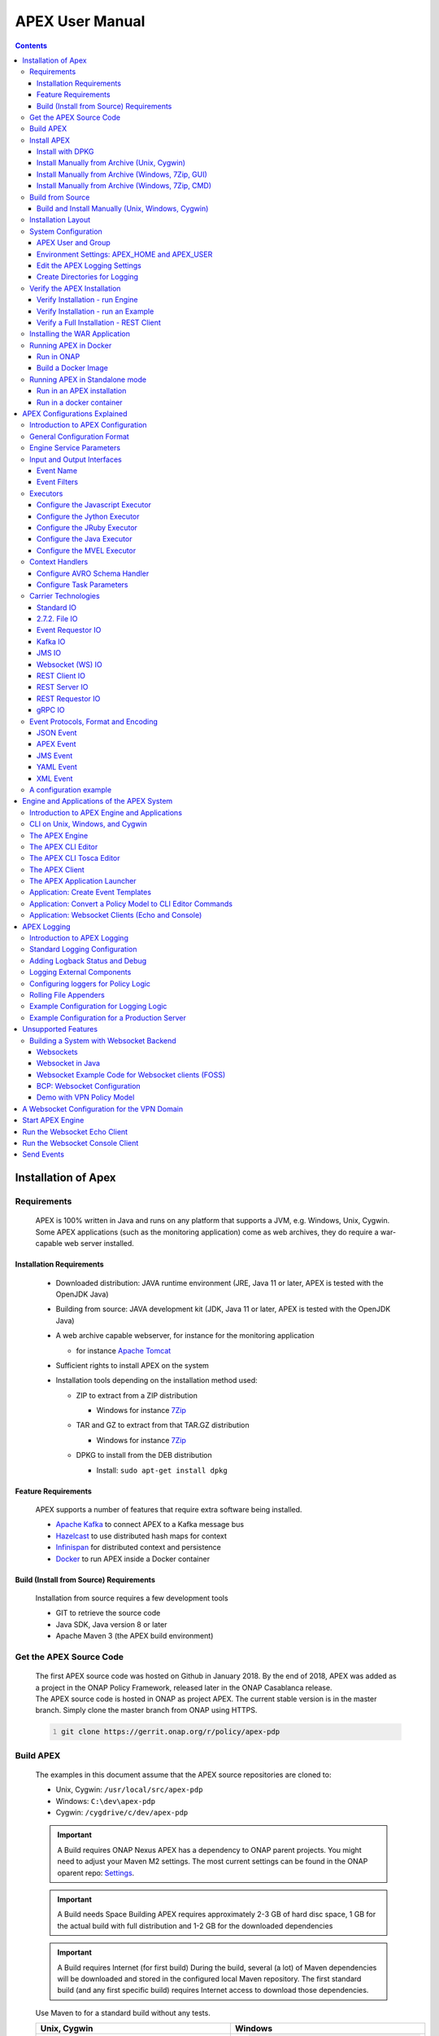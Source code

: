 .. This work is licensed under a Creative Commons Attribution 4.0 International License.
.. http://creativecommons.org/licenses/by/4.0


APEX User Manual
****************

.. contents::
    :depth: 3

Installation of Apex
^^^^^^^^^^^^^^^^^^^^

Requirements
------------

            .. container:: paragraph

               APEX is 100% written in Java and runs on any platform
               that supports a JVM, e.g. Windows, Unix, Cygwin. Some
               APEX applications (such as the monitoring application)
               come as web archives, they do require a war-capable web
               server installed.

Installation Requirements
#########################

               .. container:: ulist

                  -  Downloaded distribution: JAVA runtime environment
                     (JRE, Java 11 or later, APEX is tested with the
                     OpenJDK Java)

                  -  Building from source: JAVA development kit (JDK,
                     Java 11 or later, APEX is tested with the OpenJDK
                     Java)

                  -  A web archive capable webserver, for instance for
                     the monitoring application

                     .. container:: ulist

                        -  for instance `Apache
                           Tomcat <https://tomcat.apache.org/>`__

                  -  Sufficient rights to install APEX on the system

                  -  Installation tools depending on the installation
                     method used:

                     .. container:: ulist

                        -  ZIP to extract from a ZIP distribution

                           .. container:: ulist

                              -  Windows for instance
                                 `7Zip <http://www.7-zip.org/>`__

                        -  TAR and GZ to extract from that TAR.GZ
                           distribution

                           .. container:: ulist

                              -  Windows for instance
                                 `7Zip <http://www.7-zip.org/>`__

                        -  DPKG to install from the DEB distribution

                           .. container:: ulist

                              -  Install: ``sudo apt-get install dpkg``

Feature Requirements
####################

               .. container:: paragraph

                  APEX supports a number of features that require extra
                  software being installed.

               .. container:: ulist

                  -  `Apache Kafka <https://kafka.apache.org/>`__ to
                     connect APEX to a Kafka message bus

                  -  `Hazelcast <https://hazelcast.com/>`__ to use
                     distributed hash maps for context

                  -  `Infinispan <http://infinispan.org/>`__ for
                     distributed context and persistence

                  -  `Docker <https://www.docker.com/>`__ to run APEX
                     inside a Docker container

Build (Install from Source) Requirements
########################################

               .. container:: paragraph

                  Installation from source requires a few development
                  tools

               .. container:: ulist

                  -  GIT to retrieve the source code

                  -  Java SDK, Java version 8 or later

                  -  Apache Maven 3 (the APEX build environment)

Get the APEX Source Code
------------------------

            .. container:: paragraph

               The first APEX source code was hosted on Github in
               January 2018. By the end of 2018, APEX was added as a
               project in the ONAP Policy Framework, released later in
               the ONAP Casablanca release.

            .. container:: paragraph

               The APEX source code is hosted in ONAP as project APEX.
               The current stable version is in the master branch.
               Simply clone the master branch from ONAP using HTTPS.

            .. container:: listingblock

               .. container:: content

                  .. code::
                     :number-lines:

                     git clone https://gerrit.onap.org/r/policy/apex-pdp

Build APEX
----------

   .. container:: paragraph

      The examples in this document assume that the APEX source
      repositories are cloned to:

   .. container:: ulist

      -  Unix, Cygwin: ``/usr/local/src/apex-pdp``

      -  Windows: ``C:\dev\apex-pdp``

      -  Cygwin: ``/cygdrive/c/dev/apex-pdp``

   .. important::
      A Build requires ONAP Nexus
      APEX has a dependency to ONAP parent projects. You might need to adjust your Maven M2 settings. The most current
      settings can be found in the ONAP oparent repo: `Settings <https://git.onap.org/oparent/plain/settings.xml>`__.

   .. important::
      A Build needs Space
      Building APEX requires approximately 2-3 GB of hard disc space, 1 GB for the actual build with full
      distribution and 1-2 GB for the downloaded dependencies

   .. important::
      A Build requires Internet (for first build)
      During the build, several (a lot) of Maven dependencies will be downloaded and stored in the configured local Maven
      repository. The first standard build (and any first specific build) requires Internet access to download those
      dependencies.

   .. container:: paragraph

      Use Maven to for a standard build without any tests.

      +-------------------------------------------------------+--------------------------------------------------------+
      | Unix, Cygwin                                          | Windows                                                |
      +=======================================================+========================================================+
      | .. container::                                        | .. container::                                         |
      |                                                       |                                                        |
      |    .. container:: content                             |    .. container:: content                              |
      |                                                       |                                                        |
      |       .. code::                                       |       .. code::                                        |
      |         :number-lines:                                |         :number-lines:                                 |
      |                                                       |                                                        |
      |         # cd /usr/local/src/apex-pdp                  |          >c:                                           |
      |         # mvn clean install -Pdocker -DskipTests      |          >cd \dev\apex                                 |
      |                                                       |          >mvn clean install -Pdocker -DskipTests       |
      +-------------------------------------------------------+--------------------------------------------------------+

.. container:: paragraph

   The build takes 2-3 minutes on a standard development laptop. It
   should run through without errors, but with a lot of messages from
   the build process.

.. container:: paragraph

   When Maven is finished with the build, the final screen should look
   similar to this (omitting some ``success`` lines):

.. container:: listingblock

   .. container:: content

      .. code::
        :number-lines:

        [INFO] tools .............................................. SUCCESS [  0.248 s]
        [INFO] tools-common ....................................... SUCCESS [  0.784 s]
        [INFO] simple-wsclient .................................... SUCCESS [  3.303 s]
        [INFO] model-generator .................................... SUCCESS [  0.644 s]
        [INFO] packages ........................................... SUCCESS [  0.336 s]
        [INFO] apex-pdp-package-full .............................. SUCCESS [01:10 min]
        [INFO] Policy APEX PDP - Docker build 2.0.0-SNAPSHOT ...... SUCCESS [ 10.307 s]
        [INFO] ------------------------------------------------------------------------
        [INFO] BUILD SUCCESS
        [INFO] ------------------------------------------------------------------------
        [INFO] Total time: 03:43 min
        [INFO] Finished at: 2018-09-03T11:56:01+01:00
        [INFO] ------------------------------------------------------------------------

.. container:: paragraph

   The build will have created all artifacts required for an APEX
   installation. The following example show how to change to the target
   directory and how it should look like.

+----------------------------------------------------------------------------------------------------------------+
| Unix, Cygwin                                                                                                   |
+================================================================================================================+
| .. container:: content                                                                                         |
|                                                                                                                |
| .. container:: listingblock                                                                                    |
|                                                                                                                |
| .. container:: content                                                                                         |
|                                                                                                                |
| .. code::                                                                                                      |
|                                                                                                                |
| :number-lines:                                                                                                 |
|                                                                                                                |
| -rwxrwx---+ 1 esvevan Domain Users       772 Sep  3 11:55 apex-pdp-package-full_2.0.0~SNAPSHOT_all.changes*    |
| -rwxrwx---+ 1 esvevan Domain Users 146328082 Sep  3 11:55 apex-pdp-package-full-2.0.0-SNAPSHOT.deb*            |
| -rwxrwx---+ 1 esvevan Domain Users     15633 Sep  3 11:54 apex-pdp-package-full-2.0.0-SNAPSHOT.jar*            |
| -rwxrwx---+ 1 esvevan Domain Users 146296819 Sep  3 11:55 apex-pdp-package-full-2.0.0-SNAPSHOT-tarball.tar.gz* |
| drwxrwx---+ 1 esvevan Domain Users         0 Sep  3 11:54 archive-tmp/                                         |
| -rwxrwx---+ 1 esvevan Domain Users        89 Sep  3 11:54 checkstyle-cachefile*                                |
| -rwxrwx---+ 1 esvevan Domain Users     10621 Sep  3 11:54 checkstyle-checker.xml*                              |
| -rwxrwx---+ 1 esvevan Domain Users       584 Sep  3 11:54 checkstyle-header.txt*                               |
| -rwxrwx---+ 1 esvevan Domain Users        86 Sep  3 11:54 checkstyle-result.xml*                               |
| drwxrwx---+ 1 esvevan Domain Users         0 Sep  3 11:54 classes/                                             |
| drwxrwx---+ 1 esvevan Domain Users         0 Sep  3 11:54 dependency-maven-plugin-markers/                     |
| drwxrwx---+ 1 esvevan Domain Users         0 Sep  3 11:54 etc/                                                 |
| drwxrwx---+ 1 esvevan Domain Users         0 Sep  3 11:54 examples/                                            |
| drwxrwx---+ 1 esvevan Domain Users         0 Sep  3 11:55 install_hierarchy/                                   |
| drwxrwx---+ 1 esvevan Domain Users         0 Sep  3 11:54 maven-archiver/                                      |
+----------------------------------------------------------------------------------------------------------------+

+-----------------------------------------------------------------------------------------+
| Windows                                                                                 |
+=========================================================================================+
| .. container::                                                                          |
|                                                                                         |
| .. container:: listingblock                                                             |
|                                                                                         |
| .. container:: content                                                                  |
|                                                                                         |
| .. code::                                                                               |
| :number-lines:                                                                          |
|                                                                                         |
| 03/09/2018  11:55    <DIR>          .                                                   |
| 03/09/2018  11:55    <DIR>          ..                                                  |
| 03/09/2018  11:55       146,296,819 apex-pdp-package-full-2.0.0-SNAPSHOT-tarball.tar.gz |
| 03/09/2018  11:55       146,328,082 apex-pdp-package-full-2.0.0-SNAPSHOT.deb            |
| 03/09/2018  11:54            15,633 apex-pdp-package-full-2.0.0-SNAPSHOT.jar            |
| 03/09/2018  11:55               772 apex-pdp-package-full_2.0.0~SNAPSHOT_all.changes    |
| 03/09/2018  11:54    <DIR>          archive-tmp                                         |
| 03/09/2018  11:54                89 checkstyle-cachefile                                |
| 03/09/2018  11:54            10,621 checkstyle-checker.xml                              |
| 03/09/2018  11:54               584 checkstyle-header.txt                               |
| 03/09/2018  11:54                86 checkstyle-result.xml                               |
| 03/09/2018  11:54    <DIR>          classes                                             |
| 03/09/2018  11:54    <DIR>          dependency-maven-plugin-markers                     |
| 03/09/2018  11:54    <DIR>          etc                                                 |
| 03/09/2018  11:54    <DIR>          examples                                            |
| 03/09/2018  11:55    <DIR>          install_hierarchy                                   |
| 03/09/2018  11:54    <DIR>          maven-archiver                                      |
| 8 File(s)    292,652,686 bytes                                                          |
| 9 Dir(s)  14,138,720,256 bytes free                                                     |
+-----------------------------------------------------------------------------------------+

Install APEX
------------

   .. container:: paragraph

      APEX can be installed in different ways:

   .. container:: ulist

      -  Unix: automatically using ``dpkg`` from
         ``.deb`` archive

      -  Windows, Unix, Cygwin: manually from a ``.tar.gz`` archive

      -  Windows, Unix, Cygwin: build from source using Maven, then
         install manually

Install with DPKG
#################

      .. container:: paragraph

         You can get the APEX debian package from the
         `ONAP Nexus Repository <https://nexus.onap.org/content/groups/public/org/onap/policy/apex-pdp/packages/apex-pdp-package-full/>`__.

         The install distributions of APEX automatically install the
         system. The installation directory is
         ``/opt/app/policy/apex-pdp``. Log files are located in
         ``/var/log/onap/policy/apex-pdp``. The latest APEX version will
         be available as ``/opt/app/policy/apex-pdp/apex-pdp``.

      .. container:: paragraph

         For the installation, a new user ``apexuser`` and a new group
         ``apexuser`` will be created. This user owns the installation
         directories and the log file location. The user is also used by
         the standard APEX start scripts to run APEX with this user’s
         permissions.

+--------------------------------------------------------------------------+
| DPKG Installation                                                        |
+==========================================================================+
| .. container::                                                           |
|                                                                          |
| .. container:: listingblock                                              |
|                                                                          |
| .. container:: content                                                   |
|                                                                          |
| .. code::                                                                |
| :number-lines:                                                           |
|                                                                          |
| # sudo dpkg -i apex-pdp-package-full-2.0.0-SNAPSHOT.deb                  |
| Selecting previously unselected package apex-uservice.                   |
| (Reading database ... 288458 files and directories currently installed.) |
| Preparing to unpack apex-pdp-package-full-2.0.0-SNAPSHOT.deb ...         |
| ********************preinst*******************                           |
| arguments install                                                        |
| **********************************************                           |
| creating group apexuser . . .                                            |
| creating user apexuser . . .                                             |
| Unpacking apex-uservice (2.0.0-SNAPSHOT) ...                             |
| Setting up apex-uservice (2.0.0-SNAPSHOT) ...                            |
| ********************postinst****************                             |
| arguments configure                                                      |
| ***********************************************                          |
+--------------------------------------------------------------------------+

.. container:: paragraph

   Once the installation is finished, APEX is fully installed and ready
   to run.

Install Manually from Archive (Unix, Cygwin)
############################################

   .. container:: paragraph

      You can download a ``tar.gz`` archive from the
      `ONAP Nexus Repository <https://nexus.onap.org/content/groups/public/org/onap/policy/apex-pdp/packages/apex-pdp-package-full/>`__.

      Create a directory where APEX
      should be installed. Extract the ``tar`` archive. The following
      example shows how to install APEX in ``/opt/apex`` and create a
      link to ``/opt/apex/apex`` for the most recent installation.

   .. container:: listingblock

      .. container:: content

         .. code::
            :number-lines:

            # cd /opt
            # mkdir apex
            # cd apex
            # mkdir apex-full-2.0.0-SNAPSHOT
            # tar xvfz ~/Downloads/apex-pdp-package-full-2.0.0-SNAPSHOT.tar.gz -C apex-full-2.0.0-SNAPSHOT
            # ln -s apex apex-pdp-package-full-2.0.0-SNAPSHOT

Install Manually from Archive (Windows, 7Zip, GUI)
##################################################

   .. container:: paragraph

      You can download a ``tar.gz`` archive from the
      `ONAP Nexus Repository <https://nexus.onap.org/content/groups/public/org/onap/policy/apex-pdp/packages/apex-pdp-package-full/>`__.

      Copy the ``tar.gz`` file into the install
      folder (in this example ``C:\apex``). Assuming you are using 7Zip,
      right click on the file and extract the ``tar`` archive. Note: the
      screenshots might show an older version than you have.

   .. container:: imageblock

      .. container:: content

         |Extract the TAR archive|

   .. container:: paragraph

      The right-click on the new created TAR file and extract the actual
      APEX distribution.

   .. container:: imageblock

      .. container:: content

         |Extract the APEX distribution|

   .. container:: paragraph

      Inside the new APEX folder you see the main directories: ``bin``,
      ``etc``, ``examples``, ``lib``, and ``war``

   .. container:: paragraph

      Once extracted, please rename the created folder to
      ``apex-full-2.0.0-SNAPSHOT``. This will keep the directory name in
      line with the rest of this documentation.

Install Manually from Archive (Windows, 7Zip, CMD)
##################################################

   .. container:: paragraph

      You can download a ``tar.gz`` archive from the
      `ONAP Nexus Repository <https://nexus.onap.org/content/groups/public/org/onap/policy/apex-pdp/packages/apex-pdp-package-full/>`__.

      Copy the ``tar.gz`` file into the install
      folder (in this example ``C:\apex``). Start ``cmd``, for instance
      typing ``Windows+R`` and then ``cmd`` in the dialog. Assuming
      ``7Zip`` is installed in the standard folder, simply run the
      following commands (for APEX version 2.0.0-SNAPSHOT full
      distribution)

   .. container:: listingblock

      .. container:: content

         .. code::
           :number-lines:

            >c:
            >cd \apex
            >"\Program Files\7-Zip\7z.exe" x apex-pdp-package-full-2.0.0-SNAPSHOT.tar.gz -so | "\Program Files\7-Zip\7z.exe" x -aoa -si -ttar -o"apex-full-2.0.0-SNAPSHOT"

.. container:: paragraph

   APEX is now installed in the folder
   ``C:\apex\apex-full-2.0.0-SNAPSHOT``.

Build from Source
-----------------

Build and Install Manually (Unix, Windows, Cygwin)
##################################################

      .. container:: paragraph

         Clone the APEX GIT repositories into a directory. Go to that
         directory. Use Maven to build APEX (all details on building
         APEX from source can be found in *APEX HowTo: Build*). Install
         from the created artifacts (``rpm``, ``deb``, ``tar.gz``, or
         copying manually).

      .. container:: paragraph

         The following example shows how to build the APEX system,
         without tests (``-DskipTests``) to safe some time. It assumes
         that the APX GIT repositories are cloned to:

      .. container:: ulist

         -  Unix, Cygwin: ``/usr/local/src/apex``

         -  Windows: ``C:\dev\apex``

         +-------------------------------------------------------+--------------------------------------------------------+
         | Unix, Cygwin                                          | Windows                                                |
         +=======================================================+========================================================+
         | .. container::                                        | .. container::                                         |
         |                                                       |                                                        |
         |    .. container:: content                             |    .. container:: content                              |
         |                                                       |                                                        |
         |       .. code::                                       |       .. code::                                        |
         |         :number-lines:                                |         :number-lines:                                 |
         |                                                       |                                                        |
         |         # cd /usr/local/src/apex                      |         >c:                                            |
         |         # mvn clean install -Pdocker -DskipTests      |         >cd \dev\apex                                  |
         |                                                       |         >mvn clean install -Pdocker -DskipTests        |
         +-------------------------------------------------------+--------------------------------------------------------+

.. container:: paragraph

   The build takes about 2 minutes without test and about 4-5 minutes
   with tests on a standard development laptop. It should run through
   without errors, but with a lot of messages from the build process. If
   build with tests (i.e. without ``-DskipTests``), there will be error
   messages and stack trace prints from some tests. This is normal, as
   long as the build finishes successful.

.. container:: paragraph

   When Maven is finished with the build, the final screen should look
   similar to this (omitting some ``success`` lines):

.. container:: listingblock

   .. container:: content

      .. code::
         :number-lines:

         [INFO] tools .............................................. SUCCESS [  0.248 s]
         [INFO] tools-common ....................................... SUCCESS [  0.784 s]
         [INFO] simple-wsclient .................................... SUCCESS [  3.303 s]
         [INFO] model-generator .................................... SUCCESS [  0.644 s]
         [INFO] packages ........................................... SUCCESS [  0.336 s]
         [INFO] apex-pdp-package-full .............................. SUCCESS [01:10 min]
         [INFO] Policy APEX PDP - Docker build 2.0.0-SNAPSHOT ...... SUCCESS [ 10.307 s]
         [INFO] ------------------------------------------------------------------------
         [INFO] BUILD SUCCESS
         [INFO] ------------------------------------------------------------------------
         [INFO] Total time: 03:43 min
         [INFO] Finished at: 2018-09-03T11:56:01+01:00
         [INFO] ------------------------------------------------------------------------

.. container:: paragraph

   The build will have created all artifacts required for an APEX
   installation. The following example show how to change to the target
   directory and how it should look like.

+----------------------------------------------------------------------------------------------------------------+
| Unix, Cygwin                                                                                                   |
+================================================================================================================+
| .. container::                                                                                                 |
|                                                                                                                |
| .. container:: listingblock                                                                                    |
|                                                                                                                |
| .. code::                                                                                                      |
| :number-lines:                                                                                                 |
|                                                                                                                |
| # cd packages/apex-pdp-package-full/target                                                                     |
| # ls -l                                                                                                        |
| -rwxrwx---+ 1 esvevan Domain Users       772 Sep  3 11:55 apex-pdp-package-full_2.0.0~SNAPSHOT_all.changes*    |
| -rwxrwx---+ 1 esvevan Domain Users 146328082 Sep  3 11:55 apex-pdp-package-full-2.0.0-SNAPSHOT.deb*            |
| -rwxrwx---+ 1 esvevan Domain Users     15633 Sep  3 11:54 apex-pdp-package-full-2.0.0-SNAPSHOT.jar*            |
| -rwxrwx---+ 1 esvevan Domain Users 146296819 Sep  3 11:55 apex-pdp-package-full-2.0.0-SNAPSHOT-tarball.tar.gz* |
| drwxrwx---+ 1 esvevan Domain Users         0 Sep  3 11:54 archive-tmp/                                         |
| -rwxrwx---+ 1 esvevan Domain Users        89 Sep  3 11:54 checkstyle-cachefile*                                |
| -rwxrwx---+ 1 esvevan Domain Users     10621 Sep  3 11:54 checkstyle-checker.xml*                              |
| -rwxrwx---+ 1 esvevan Domain Users       584 Sep  3 11:54 checkstyle-header.txt*                               |
| -rwxrwx---+ 1 esvevan Domain Users        86 Sep  3 11:54 checkstyle-result.xml*                               |
| drwxrwx---+ 1 esvevan Domain Users         0 Sep  3 11:54 classes/                                             |
| drwxrwx---+ 1 esvevan Domain Users         0 Sep  3 11:54 dependency-maven-plugin-markers/                     |
| drwxrwx---+ 1 esvevan Domain Users         0 Sep  3 11:54 etc/                                                 |
| drwxrwx---+ 1 esvevan Domain Users         0 Sep  3 11:54 examples/                                            |
| drwxrwx---+ 1 esvevan Domain Users         0 Sep  3 11:55 install_hierarchy/                                   |
| drwxrwx---+ 1 esvevan Domain Users         0 Sep  3 11:54 maven-archiver/                                      |
+----------------------------------------------------------------------------------------------------------------+

+-----------------------------------------------------------------------------------------+
| Windows                                                                                 |
+=========================================================================================+
| .. container::                                                                          |
|                                                                                         |
| .. container:: listingblock                                                             |
|                                                                                         |
| .. code::                                                                               |
| :number-lines:                                                                          |
|                                                                                         |
| >cd packages\apex-pdp-package-full\target                                               |
| >dir                                                                                    |
| 03/09/2018  11:55    <DIR>          .                                                   |
| 03/09/2018  11:55    <DIR>          ..                                                  |
| 03/09/2018  11:55       146,296,819 apex-pdp-package-full-2.0.0-SNAPSHOT-tarball.tar.gz |
| 03/09/2018  11:55       146,328,082 apex-pdp-package-full-2.0.0-SNAPSHOT.deb            |
| 03/09/2018  11:54            15,633 apex-pdp-package-full-2.0.0-SNAPSHOT.jar            |
| 03/09/2018  11:55               772 apex-pdp-package-full_2.0.0~SNAPSHOT_all.changes    |
| 03/09/2018  11:54    <DIR>          archive-tmp                                         |
| 03/09/2018  11:54                89 checkstyle-cachefile                                |
| 03/09/2018  11:54            10,621 checkstyle-checker.xml                              |
| 03/09/2018  11:54               584 checkstyle-header.txt                               |
| 03/09/2018  11:54                86 checkstyle-result.xml                               |
| 03/09/2018  11:54    <DIR>          classes                                             |
| 03/09/2018  11:54    <DIR>          dependency-maven-plugin-markers                     |
| 03/09/2018  11:54    <DIR>          etc                                                 |
| 03/09/2018  11:54    <DIR>          examples                                            |
| 03/09/2018  11:55    <DIR>          install_hierarchy                                   |
| 03/09/2018  11:54    <DIR>          maven-archiver                                      |
| 8 File(s)    292,652,686 bytes                                                          |
| 9 Dir(s)  14,138,720,256 bytes free                                                     |
+-----------------------------------------------------------------------------------------+

.. container:: paragraph

   Now, take the ``.deb`` or the ``.tar.gz`` file and install APEX.
   Alternatively, copy the content of the folder ``install_hierarchy``
   to your APEX directory.

Installation Layout
-------------------

   .. container:: paragraph

      A full installation of APEX comes with the following layout.

   .. container:: listingblock

      .. container:: content

::

            $APEX_HOME
                ├───bin             (1)
                ├───etc             (2)
                │   ├───editor
                │   ├───hazelcast
                │   ├───infinispan
                │   └───META-INF
                ├───examples            (3)
                │   ├───config          (4)
                │   ├───docker          (5)
                │   ├───events          (6)
                │   ├───html            (7)
                │   ├───models          (8)
                │   └───scripts         (9)
                ├───lib             (10)
                │   └───applications        (11)
                └───war             (12)

   .. container:: colist arabic

      +-----------------------------------+-----------------------------------+
      | **1**                             | binaries, mainly scripts (bash    |
      |                                   | and bat) to start the APEX engine |
      |                                   | and applications                  |
      +-----------------------------------+-----------------------------------+
      | **2**                             | configuration files, such as      |
      |                                   | logback (logging) and third party |
      |                                   | library configurations            |
      +-----------------------------------+-----------------------------------+
      | **3**                             | example policy models to get      |
      |                                   | started                           |
      +-----------------------------------+-----------------------------------+
      | **4**                             | configurations for the examples   |
      |                                   | (with sub directories for         |
      |                                   | individual examples)              |
      +-----------------------------------+-----------------------------------+
      | **5**                             | Docker files and additional       |
      |                                   | Docker instructions for the       |
      |                                   | exampples                         |
      +-----------------------------------+-----------------------------------+
      | **6**                             | example events for the examples   |
      |                                   | (with sub directories for         |
      |                                   | individual examples)              |
      +-----------------------------------+-----------------------------------+
      | **7**                             | HTML files for some examples,     |
      |                                   | e.g. the Decisionmaker example    |
      +-----------------------------------+-----------------------------------+
      | **8**                             | the policy models, generated for  |
      |                                   | each example (with sub            |
      |                                   | directories for individual        |
      |                                   | examples)                         |
      +-----------------------------------+-----------------------------------+
      | **9**                             | additional scripts for the        |
      |                                   | examples (with sub directories    |
      |                                   | for individual examples)          |
      +-----------------------------------+-----------------------------------+
      | **10**                            | the library folder with all Java  |
      |                                   | JAR files                         |
      +-----------------------------------+-----------------------------------+
      | **11**                            | applications, also known as jar   |
      |                                   | with dependencies (or fat jars),  |
      |                                   | individually deployable           |
      +-----------------------------------+-----------------------------------+
      | **12**                            | WAR files for web applications    |
      +-----------------------------------+-----------------------------------+

System Configuration
--------------------

   .. container:: paragraph

      Once APEX is installed, a few configurations need to be done:

   .. container:: ulist

      -  Create an APEX user and an APEX group (optional, if not
         installed using RPM and DPKG)

      -  Create environment settings for ``APEX_HOME`` and
         ``APEX_USER``, required by the start scripts

      -  Change settings of the logging framework (optional)

      -  Create directories for logging, required (execution might fail
         if directories do not exist or cannot be created)

APEX User and Group
###################

      .. container:: paragraph

         On smaller installations and test systems, APEX can run as any
         user or group.

      .. container:: paragraph

         However, if APEX is installed in production, we strongly
         recommend you set up a dedicated user for running APEX. This
         will isolate the execution of APEX to that user. We recommend
         you use the userid ``apexuser`` but you may use any user you
         choose.

      .. container:: paragraph

         The following example, for UNIX, creates a group called
         ``apexuser``, an APEX user called ``apexuser``, adds the group
         to the user, and changes ownership of the APEX installation to
         the user. Substitute ``<apex-dir>`` with the directory where
         APEX is installed.

         .. container:: listingblock

            .. container:: content

               .. code::
                  :number-lines:

                  # sudo groupadd apexuser
                  # sudo useradd -g apexuser apexuser
                  # sudo chown -R apexuser:apexuser <apex-dir>

.. container:: paragraph

   For other operating systems please consult your manual or system
   administrator.

Environment Settings: APEX_HOME and APEX_USER
#############################################

   .. container:: paragraph

      The provided start scripts for APEX require two environment
      variables being set:

   .. container:: ulist

      -  ``APEX_USER`` with the user under whos name and permission APEX
         should be started (Unix only)

      -  ``APEX_HOME`` with the directory where APEX is installed (Unix,
         Windows, Cygwin)

   .. container:: paragraph

      The first row in the following table shows how to set these
      environment variables temporary (assuming the user is
      ``apexuser``). The second row shows how to verify the settings.
      The last row explains how to set those variables permanently.

   +------------------------------------------------+---------------------------------------------------------+
   | Unix, Cygwin (bash/tcsh)                       | Windows                                                 |
   +================================================+=========================================================+
   | .. container::                                 | .. container::                                          |
   |                                                |                                                         |
   |    .. container:: content                      |    .. container:: content                               |
   |                                                |                                                         |
   |       .. code::                                |       .. code::                                         |
   |          :number-lines:                        |         :number-lines:                                  |
   |                                                |                                                         |
   |          # export APEX_USER=apexuser           |         >set APEX_HOME=C:\apex\apex-full-2.0.0-SNAPSHOT |
   |          # cd /opt/app/policy/apex-pdp         |                                                         |
   |          # export APEX_HOME=`pwd`              |                                                         |
   |                                                |                                                         |
   +------------------------------------------------+                                                         |
   | .. container::                                 |                                                         |
   |                                                |                                                         |
   |    .. container:: content                      |                                                         |
   |                                                |                                                         |
   |       .. code::tcsh                            |                                                         |
   |          :number-lines:                        |                                                         |
   |                                                |                                                         |
   |          # setenv APEX_USER apexuser           |                                                         |
   |          # cd /opt/app/policy/apex-pdp         |                                                         |
   |          # setenv APEX_HOME `pwd`              |                                                         |
   |                                                |                                                         |
   +------------------------------------------------+---------------------------------------------------------+
   | .. container::                                 | .. container::                                          |
   |                                                |                                                         |
   |    .. container:: content                      |    .. container:: content                               |
   |                                                |                                                         |
   |       .. code::                                |       .. code::                                         |
   |          :number-lines:                        |          :number-lines:                                 |
   |                                                |                                                         |
   |          # env | grep APEX                     |          >set APEX_HOME                                 |
   |          # APEX_USER=apexuser                  |          APEX_HOME=\apex\apex-full-2.0.0-SNAPSHOT       |
   |          # APEX_HOME=/opt/app/policy/apex-pdp  |                                                         |
   |                                                |                                                         |
   +------------------------------------------------+---------------------------------------------------------+

Making Environment Settings Permanent (Unix, Cygwin)
====================================================

   .. container:: paragraph

      For a per-user setting, edit the a user’s ``bash`` or ``tcsh``
      settings in ``~/.bashrc`` or ``~/.tcshrc``. For system-wide
      settings, edit ``/etc/profiles`` (requires permissions).

Making Environment Settings Permanent (Windows)
===============================================

   .. container:: paragraph

      On Windows 7 do

   .. container:: ulist

      -  Click on the **Start** Menu

      -  Right click on **Computer**

      -  Select **Properties**

   .. container:: paragraph

      On Windows 8/10 do

   .. container:: ulist

      -  Click on the **Start** Menu

      -  Select **System**

   .. container:: paragraph

      Then do the following

   .. container:: ulist

      -  Select **Advanced System Settings**

      -  On the **Advanced** tab, click the **Environment Variables**
         button

      -  Edit an existing variable, or create a new System variable:
         'Variable name'="APEX_HOME", 'Variable
         value'="C:\apex\apex-full-2.0.0-SNAPSHOT"

   .. container:: paragraph

      For the settings to take effect, an application needs to be
      restarted (e.g. any open ``cmd`` window).

Edit the APEX Logging Settings
##############################

   .. container:: paragraph

      Configure the APEX logging settings to your requirements, for
      instance:

   .. container:: ulist

      -  change the directory where logs are written to, or

      -  change the log levels

   .. container:: paragraph

      Edit the file ``$APEX_HOME/etc/logback.xml`` for any required
      changes. To change the log directory change the line

   .. container:: paragraph

      ``<property name="logDir" value="/var/log/onap/policy/apex-pdp/" />``

   .. container:: paragraph

      to

   .. container:: paragraph

      ``<property name="logDir" value="/PATH/TO/LOG/DIRECTORY/" />``

   .. container:: paragraph

      On Windows, it is recommended to change the log directory to:

   .. container:: paragraph

      ``<property name="logDir" value="C:/apex/apex-full-2.0.0-SNAPSHOT/logs" />``

   .. container:: paragraph

      Note: Be careful about when to use ``\`` vs. ``/`` as the path
      separator!

Create Directories for Logging
##############################

   .. container:: paragraph

      Make sure that the log directory exists. This is important when
      APEX was installed manually or when the log directory was changed
      in the settings (see above).

   +-----------------------------------------------------------------------+-------------------------------------------------------+
   | Unix, Cygwin                                                          | Windows                                               |
   +=======================================================================+=======================================================+
   | .. container::                                                        | .. container::                                        |
   |                                                                       |                                                       |
   |    .. container:: content                                             |    .. container:: content                             |
   |                                                                       |                                                       |
   |       .. code::                                                       |       .. code::                                       |
   |         :number-lines:                                                |         :number-lines:                                |
   |                                                                       |                                                       |
   |         sudo mkdir -p /var/log/onap/policy/apex-pdp                   |         >mkdir C:\apex\apex-full-2.0.0-SNAPSHOT\logs  |
   |         sudo chown -R apexuser:apexuser /var/log/onap/policy/apex-pdp |                                                       |
   +-----------------------------------------------------------------------+-------------------------------------------------------+

Verify the APEX Installation
----------------------------

   .. container:: paragraph

      When APEX is installed and all settings are realized, the
      installation can be verified.

Verify Installation - run Engine
################################

      .. container:: paragraph

         A simple verification of an APEX installation can be done by
         simply starting the APEX engine without specifying a tosca policy. On
         Unix (or Cygwin) start the engine using
         ``$APEX_HOME/bin/apexApps.sh engine``. On Windows start the engine
         using ``%APEX_HOME%\bin\apexApps.bat engine``. The engine will fail
         to fully start. However, if the output looks similar to the
         following line, the APEX installation is realized.

      .. container:: listingblock

         .. container:: content

            .. code::
               :number-lines:

               Starting Apex service with parameters [] . . .
               start of Apex service failed.
               org.onap.policy.apex.model.basicmodel.concepts.ApexException: Arguments validation failed.
                at org.onap.policy.apex.service.engine.main.ApexMain.populateApexParameters(ApexMain.java:238)
                at org.onap.policy.apex.service.engine.main.ApexMain.<init>(ApexMain.java:86)
                at org.onap.policy.apex.service.engine.main.ApexMain.main(ApexMain.java:351)
               Caused by: org.onap.policy.apex.model.basicmodel.concepts.ApexException: Tosca Policy file was not specified as an argument
                at org.onap.policy.apex.service.engine.main.ApexCommandLineArguments.validateReadableFile(ApexCommandLineArguments.java:242)
                at org.onap.policy.apex.service.engine.main.ApexCommandLineArguments.validate(ApexCommandLineArguments.java:172)
                at org.onap.policy.apex.service.engine.main.ApexMain.populateApexParameters(ApexMain.java:235)
                ... 2 common frames omitted

Verify Installation - run an Example
####################################

   .. container:: paragraph

      A full APEX installation comes with several examples. Here, we can
      fully verify the installation by running one of the examples.

   .. container:: paragraph

      We use the example called *SampleDomain* and configure the engine
      to use standard in and standard out for events. Run the engine
      with the provided configuration. Note: Cygwin executes scripts as
      Unix scripts but runs Java as a Windows application, thus the
      configuration file must be given as a Windows path.

   .. container:: paragraph

      On Unix/Linux flavoured platforms, give the commands below:

   .. container:: listingblock

      .. container:: content

        .. code::
         :number-lines:

          sudo su - apexuser
          export APEX_HOME <path to apex installation>
          export APEX_USER apexuser

   .. container:: paragraph

         Create a Tosca Policy for the SampleDomain example using ApexCliToscaEditor
         as explained in the section "The APEX CLI Tosca Editor". Assume the tosca policy name is SampleDomain_tosca.json.
         You can then try to run apex using the ToscaPolicy.

   .. container:: listingblock

      .. container:: content

        .. code::
         :number-lines:

          # $APEX_HOME/bin/apexApps.sh engine -p $APEX_HOME/examples/SampleDomain_tosca.json (1)
          >%APEX_HOME%\bin\apexApps.bat engine -p %APEX_HOME%\examples\SampleDomain_tosca.json(2)

.. container:: colist arabic

   +-------+---------+
   | **1** | UNIX    |
   +-------+---------+
   | **2** | Windows |
   +-------+---------+

.. container:: paragraph

   The engine should start successfully. Assuming the logging levels are set to ``info`` in the built system, the output
   should look similar to this (last few lines)

.. container:: listingblock

   .. container:: content

      .. code::
         :number-lines:

         Starting Apex service with parameters [-p, /home/ubuntu/apex/SampleDomain_tosca.json] . . .
         2018-09-05 15:16:42,800 Apex [main] INFO o.o.p.a.s.e.r.impl.EngineServiceImpl - Created apex engine MyApexEngine-0:0.0.1 .
         2018-09-05 15:16:42,804 Apex [main] INFO o.o.p.a.s.e.r.impl.EngineServiceImpl - Created apex engine MyApexEngine-1:0.0.1 .
         2018-09-05 15:16:42,804 Apex [main] INFO o.o.p.a.s.e.r.impl.EngineServiceImpl - Created apex engine MyApexEngine-2:0.0.1 .
         2018-09-05 15:16:42,805 Apex [main] INFO o.o.p.a.s.e.r.impl.EngineServiceImpl - Created apex engine MyApexEngine-3:0.0.1 .
         2018-09-05 15:16:42,805 Apex [main] INFO o.o.p.a.s.e.r.impl.EngineServiceImpl - APEX service created.
         2018-09-05 15:16:43,962 Apex [main] INFO o.o.p.a.s.e.e.EngDepMessagingService - engine<-->deployment messaging starting . . .
         2018-09-05 15:16:43,963 Apex [main] INFO o.o.p.a.s.e.e.EngDepMessagingService - engine<-->deployment messaging started
         2018-09-05 15:16:44,987 Apex [main] INFO o.o.p.a.s.e.r.impl.EngineServiceImpl - Registering apex model on engine MyApexEngine-0:0.0.1
         2018-09-05 15:16:45,112 Apex [main] INFO o.o.p.a.s.e.r.impl.EngineServiceImpl - Registering apex model on engine MyApexEngine-1:0.0.1
         2018-09-05 15:16:45,113 Apex [main] INFO o.o.p.a.s.e.r.impl.EngineServiceImpl - Registering apex model on engine MyApexEngine-2:0.0.1
         2018-09-05 15:16:45,113 Apex [main] INFO o.o.p.a.s.e.r.impl.EngineServiceImpl - Registering apex model on engine MyApexEngine-3:0.0.1
         2018-09-05 15:16:45,120 Apex [main] INFO o.o.p.a.s.e.r.impl.EngineServiceImpl - Added the action listener to the engine
         Started Apex service

.. container:: paragraph

   Important are the last two line, stating that APEX has added the
   final action listener to the engine and that the engine is started.

.. container:: paragraph

   The engine is configured to read events from standard input and write
   produced events to standard output. The policy model is a very simple
   policy.

.. container:: paragraph

   The following table shows an input event in the left column and an
   output event in the right column. Past the input event into the
   console where APEX is running, and the output event should appear in
   the console. Pasting the input event multiple times will produce
   output events with different values.

+----------------------------------------------------+----------------------------------------------------+
| Input Event                                        | Example Output Event                               |
+====================================================+====================================================+
| .. container::                                     | .. container::                                     |
|                                                    |                                                    |
| .. container:: content                             | .. container:: content                             |
|                                                    |                                                    |
| .. code::                                          | .. code::                                          |
| :number-lines:                                     | :number-lines:                                     |
|                                                    |                                                    |
| {                                                  | {                                                  |
| "nameSpace": "org.onap.policy.apex.sample.events", | "name": "Event0004",                               |
| "name": "Event0000",                               | "version": "0.0.1",                                |
| "version": "0.0.1",                                | "nameSpace": "org.onap.policy.apex.sample.events", |
| "source": "test",                                  | "source": "Act",                                   |
| "target": "apex",                                  | "target": "Outside",                               |
| "TestSlogan": "Test slogan for External Event0",   | "TestActCaseSelected": 2,                          |
| "TestMatchCase": 0,                                | "TestActStateTime": 1536157104627,                 |
| "TestTimestamp": 1469781869269,                    | "TestDecideCaseSelected": 0,                       |
| "TestTemperature": 9080.866                        | "TestDecideStateTime": 1536157104625,              |
| }                                                  | "TestEstablishCaseSelected": 0,                    |
|                                                    | "TestEstablishStateTime": 1536157104623,           |
|                                                    | "TestMatchCase": 0,                                |
|                                                    | "TestMatchCaseSelected": 1,                        |
|                                                    | "TestMatchStateTime": 1536157104620,               |
|                                                    | "TestSlogan": "Test slogan for External Event0",   |
|                                                    | "TestTemperature": 9080.866,                       |
|                                                    | "TestTimestamp": 1469781869269                     |
|                                                    | }                                                  |
+----------------------------------------------------+----------------------------------------------------+

.. container:: paragraph

   Terminate APEX by simply using ``CTRL+C`` in the console.

Verify a Full Installation - REST Client
########################################

   .. container:: paragraph

      APEX has a REST application for deploying, monitoring, and viewing policy models. The
      application can also be used to create new policy models close to
      the engine native policy language. Start the REST client as
      follows.

   .. container:: listingblock

      .. container:: content

         .. code::
            :number-lines:

            # $APEX_HOME/bin/apexApps.sh full-client

.. container:: listingblock

   .. container:: content

      .. code::
            :number-lines:

            >%APEX_HOME%\bin\apexApps.bat full-client

.. container:: paragraph

   The script will start a simple web server
   (`Grizzly <https://javaee.github.io/grizzly/>`__) and deploy a
   ``war`` web archive in it. Once the client is started, it will be
   available on ``localhost:18989``. The last few line of the messages
   should be:

.. container:: listingblock

   .. container:: content

      .. code::
         :number-lines:

         Apex Editor REST endpoint (ApexServicesRestMain: Config=[ApexServicesRestParameters: URI=http://localhost:18989/apexservices/, TTL=-1sec], State=READY) starting at http://localhost:18989/apexservices/ . . .
         Jul 02, 2020 2:57:39 PM org.glassfish.grizzly.http.server.NetworkListener start
         INFO: Started listener bound to [localhost:18989]
         Jul 02, 2020 2:57:39 PM org.glassfish.grizzly.http.server.HttpServer start
         INFO: [HttpServer] Started.
         Apex Editor REST endpoint (ApexServicesRestMain: Config=[ApexServicesRestParameters: URI=http://localhost:18989/apexservices/, TTL=-1sec], State=RUNNING) started at http://localhost:18989/apexservices/


.. container:: paragraph

   Now open a browser (Firefox, Chrome, Opera, Internet Explorer) and
   use the URL ``http://localhost:18989/``. This will connect the
   browser to the started REST client. Click on the "Policy Editor" button and the Policy Editor start screen should be as
   follows.

.. container:: imageblock

   .. container:: content

      |Policy Editor Start Screen|

   .. container:: title

      Figure 1. Policy Editor Start Screen

.. container:: paragraph

   Now load a policy model by clicking the menu ``File`` and then
   ``Open``. In the opened dialog, go to the directory where APEX is
   installed, then ``examples``, ``models``, ``SampleDomain``, and there
   select the file ``SamplePolicyModelJAVA.json``. This will load the
   policy model used to verify the policy engine (see above). Once
   loaded, the screen should look as follows.

.. container:: imageblock

   .. container:: content

      |Policy Editor with loaded SampleDomain Policy Model|

   .. container:: title

      Figure 2. Policy Editor with loaded SampleDomain Policy Model

.. container:: paragraph

   Now you can use the Policy editor. To finish this verification, simply
   terminate your browser (or the tab), and then use ``CTRL+C`` in the
   console where you started the Policy editor.

Installing the WAR Application
------------------------------

   .. container:: paragraph

      The three APEX clients are packaged in a WAR file. This is a complete
      application that can be installed and run in an application
      server. The application is realized as a servlet. You
      can find the WAR application in the `ONAP Nexus Repository <https://nexus.onap.org/content/groups/public/org/onap/policy/apex-pdp/client/apex-client-full/>`__.


   .. container:: paragraph

      Installing and using the WAR application requires a web server
      that can execute ``war`` web archives. We recommend to use `Apache
      Tomcat <https://tomcat.apache.org/>`__, however other web servers
      can be used as well.

   .. container:: paragraph

      Install Apache Tomcat including the ``Manager App``, see `V9.0
      Docs <https://tomcat.apache.org/tomcat-9.0-doc/manager-howto.html#Configuring_Manager_Application_Access>`__
      for details. Start the Tomcat service, or make sure that Tomcat is
      running.

   .. container:: paragraph

      There are multiple ways to install the APEX WAR application:

   .. container:: ulist

      -  copy the ``.war`` file into the Tomcat ``webapps`` folder

      -  use the Tomcat ``Manager App`` to deploy via the web interface

      -  deploy using a REST call to Tomcat

   .. container:: paragraph

      For details on how to install ``war`` files please consult the
      `Tomcat
      Documentation <https://tomcat.apache.org/tomcat-9.0-doc/index.html>`__
      or the `Manager App
      HOW-TO <https://tomcat.apache.org/tomcat-9.0-doc/manager-howto.html>`__.
      Once you installed an APEX WAR application (and wait for
      sufficient time for Tomcat to finalize the installation), open the
      ``Manager App`` in Tomcat. You should see the APEX WAR application
      being installed and running.

   .. container:: paragraph

      In case of errors, examine the log files in the Tomcat log
      directory. In a conventional install, those log files are in the
      logs directory where Tomcat is installed.

   .. container:: paragraph

      The WAR application file has a name similar to *apex-client-full-<VERSION>.war*.

Running APEX in Docker
----------------------

   .. container:: paragraph

      Since APEX is in ONAP, we provide a full virtualization
      environment for the engine.

Run in ONAP
###########

      .. container:: paragraph

         Running APEX from the ONAP docker repository only requires 2
         commands:

      .. container:: olist arabic

         #. Log into the ONAP docker repo

      .. container:: listingblock

         .. container:: content

::

               docker login -u docker -p docker nexus3.onap.org:10003

      .. container:: olist arabic

         #. Run the APEX docker image

      .. container:: listingblock

         .. container:: content

            ::

               docker run -it --rm  nexus3.onap.org:10003/onap/policy-apex-pdp:latest

Build a Docker Image
####################

      .. container:: paragraph

         Alternatively, one can use the Dockerfile defined in the Docker
         package to build an image.

      .. container:: listingblock

         .. container:: title

            APEX Dockerfile

         .. container:: content

            .. code::
               :number-lines:

               #
               # Docker file to build an image that runs APEX on Java 8 in Ubuntu
               #
               FROM ubuntu:16.04

               RUN apt-get update && \
                       apt-get upgrade -y && \
                       apt-get install -y software-properties-common && \
                       add-apt-repository ppa:openjdk-r/ppa -y && \
                       apt-get update && \
                       apt-get install -y openjdk-8-jdk

               # Create apex user and group
               RUN groupadd apexuser
               RUN useradd --create-home -g apexuser apexuser

               # Add Apex-specific directories and set ownership as the Apex admin user
               RUN mkdir -p /opt/app/policy/apex-pdp
               RUN mkdir -p /var/log/onap/policy/apex-pdp
               RUN chown -R apexuser:apexuser /var/log/onap/policy/apex-pdp

               # Unpack the tarball
               RUN mkdir /packages
               COPY apex-pdp-package-full.tar.gz /packages
               RUN tar xvfz /packages/apex-pdp-package-full.tar.gz --directory /opt/app/policy/apex-pdp
               RUN rm /packages/apex-pdp-package-full.tar.gz

               # Ensure everything has the correct permissions
               RUN find /opt/app -type d -perm 755
               RUN find /opt/app -type f -perm 644
               RUN chmod a+x /opt/app/policy/apex-pdp/bin/*

               # Copy examples to Apex user area
               RUN cp -pr /opt/app/policy/apex-pdp/examples /home/apexuser

               RUN apt-get clean

               RUN chown -R apexuser:apexuser /home/apexuser/*

               USER apexuser
               ENV PATH /opt/app/policy/apex-pdp/bin:$PATH
               WORKDIR /home/apexuser

Running APEX in Standalone mode
-------------------------------

   .. container:: paragraph

      APEX Engine can run in standalone mode by taking in a ToscaPolicy
      as an argument and executing it.
      Assume there is a tosca policy named ToscaPolicy.json in APEX_HOME directory
      This policy can be executed in standalone mode using any of the below methods.

Run in an APEX installation
###########################

   .. container:: listingblock

      .. container:: content

        .. code::
         :number-lines:

          # $APEX_HOME/bin/apexApps.sh engine -p $APEX_HOME/ToscaPolicy.json(1)
          >%APEX_HOME%\bin\apexApps.bat engine -p %APEX_HOME%\ToscaPolicy.json(2)

.. container:: colist arabic

   +-------+---------+
   | **1** | UNIX    |
   +-------+---------+
   | **2** | Windows |
   +-------+---------+

Run in a docker container
#########################

   .. container:: listingblock

      .. container:: content

        .. code::
         :number-lines:

          # docker run -p 6969:6969 -v $APEX_HOME/ToscaPolicy.json:/tmp/policy/ToscaPolicy.json \
            --name apex -it nexus3.onap.org:10001/onap/policy-apex-pdp:latest \
            -c "/opt/app/policy/apex-pdp/bin/apexEngine.sh -p /tmp/policy/ToscaPolicy.json"

APEX Configurations Explained
^^^^^^^^^^^^^^^^^^^^^^^^^^^^^

Introduction to APEX Configuration
----------------------------------

         .. container:: paragraph

            An APEX engine can be configured to use various combinations
            of event input handlers, event output handlers, event
            protocols, context handlers, and logic executors. The system
            is build using a plugin architecture. Each configuration
            option is realized by a plugin, which can be loaded and
            configured when the engine is started. New plugins can be
            added to the system at any time, though to benefit from a
            new plugin an engine will need to be restarted.

         .. container:: imageblock

            .. container:: content

               |APEX Configuration Matrix|

            .. container:: title

               Figure 3. APEX Configuration Matrix

         .. container:: paragraph

            The APEX distribution already comes with a number of
            plugins. The figure above shows the provided plugins. Any
            combination of input, output, event protocol, context
            handlers, and executors is possible.

General Configuration Format
----------------------------

         .. container:: paragraph

            The APEX configuration file is a JSON file containing a few
            main blocks for different parts of the configuration. Each
            block then holds the configuration details. The following
            code shows the main blocks:

         .. container:: listingblock

            .. container:: content

               .. code::

                  {
                    "engineServiceParameters":{
                      ... (1)
                      "engineParameters":{ (2)
                        "executorParameters":{...}, (3)
                        "contextParameters":{...} (4)
                        "taskParameters":[...] (5)
                      }
                    },
                    "eventInputParameters":{ (6)
                      "input1":{ (7)
                        "carrierTechnologyParameters":{...},
                        "eventProtocolParameters":{...}
                      },
                      "input2":{...}, (8)
                        "carrierTechnologyParameters":{...},
                        "eventProtocolParameters":{...}
                      },
                      ... (9)
                    },
                    "eventOutputParameters":{ (10)
                      "output1":{ (11)
                        "carrierTechnologyParameters":{...},
                        "eventProtocolParameters":{...}
                      },
                      "output2":{ (12)
                        "carrierTechnologyParameters":{...},
                        "eventProtocolParameters":{...}
                      },
                      ... (13)
                    }
                  }

         .. container:: colist arabic

            +-----------------------------------+-----------------------------------+
            | **1**                             | main engine configuration         |
            +-----------------------------------+-----------------------------------+
            | **2**                             | engine parameters for plugin      |
            |                                   | configurations (execution         |
            |                                   | environments and context          |
            |                                   | handling)                         |
            +-----------------------------------+-----------------------------------+
            | **3**                             | engine specific parameters,       |
            |                                   | mainly for executor plugins       |
            +-----------------------------------+-----------------------------------+
            | **4**                             | context specific parameters, e.g. |
            |                                   | for context schemas, persistence, |
            |                                   | etc.                              |
            +-----------------------------------+-----------------------------------+
            | **5**                             | list of task parameters that      |
            |                                   | should be made available in task  |
            |                                   | logic (optional).                 |
            +-----------------------------------+-----------------------------------+
            | **6**                             | configuration of the input        |
            |                                   | interface                         |
            +-----------------------------------+-----------------------------------+
            | **7**                             | an example input called           |
            |                                   | ``input1`` with carrier           |
            |                                   | technology and event protocol     |
            +-----------------------------------+-----------------------------------+
            | **8**                             | an example input called           |
            |                                   | ``input2`` with carrier           |
            |                                   | technology and event protocol     |
            +-----------------------------------+-----------------------------------+
            | **9**                             | any further input configuration   |
            +-----------------------------------+-----------------------------------+
            | **10**                            | configuration of the output       |
            |                                   | interface                         |
            +-----------------------------------+-----------------------------------+
            | **11**                            | an example output called          |
            |                                   | ``output1`` with carrier          |
            |                                   | technology and event protocol     |
            +-----------------------------------+-----------------------------------+
            | **12**                            | an example output called          |
            |                                   | ``output2`` with carrier          |
            |                                   | technology and event protocol     |
            +-----------------------------------+-----------------------------------+
            | **13**                            | any further output configuration  |
            +-----------------------------------+-----------------------------------+

Engine Service Parameters
-------------------------

         .. container:: paragraph

            The configuration provides a number of parameters to
            configure the engine. An example configuration with
            explanations of all options is shown below.

         .. container:: listingblock

            .. container:: content

               .. code::

                  "engineServiceParameters" : {
                    "name"          : "AADMApexEngine", (1)
                    "version"        : "0.0.1",  (2)
                    "id"             :  45,  (3)
                    "instanceCount"  : 4,  (4)
                    "deploymentPort" : 12345,  (5)
                    "policy_type_impl" : {...}, (6)
                    "periodicEventPeriod": 1000, (7)
                    "engineParameters":{ (8)
                      "executorParameters":{...}, (9)
                      "contextParameters":{...}, (10)
                      "taskParameters":[...] (11)
                    }
                  }

         .. container:: colist arabic

            +-----------------------------------+-----------------------------------+
            | **1**                             | a name for the engine. The engine |
            |                                   | name is used to create a key in a |
            |                                   | runtime engine. An name matching  |
            |                                   | the following regular expression  |
            |                                   | can be used here:                 |
            |                                   | ``[A-Za-z0-9\\-_\\.]+``           |
            +-----------------------------------+-----------------------------------+
            | **2**                             | a version of the engine, use      |
            |                                   | semantic versioning as explained  |
            |                                   | here: `Semantic                   |
            |                                   | Versioning <http://semver.org/>`_ |
            |                                   | _.                                |
            |                                   | This version is used in a runtime |
            |                                   | engine to create a version of the |
            |                                   | engine. For that reason, the      |
            |                                   | version must match the following  |
            |                                   | regular expression ``[A-Z0-9.]+`` |
            +-----------------------------------+-----------------------------------+
            | **3**                             | a numeric identifier for the      |
            |                                   | engine                            |
            +-----------------------------------+-----------------------------------+
            | **4**                             | the number of threads (policy     |
            |                                   | instances executed in parallel)   |
            |                                   | the engine should use, use ``1``  |
            |                                   | for single threaded engines       |
            +-----------------------------------+-----------------------------------+
            | **5**                             | the port for the deployment       |
            |                                   | Websocket connection to the       |
            |                                   | engine                            |
            +-----------------------------------+-----------------------------------+
            | **6**                             | the APEX policy model as a JSON   |
            |                                   | or YAML block to load into the    |
            |                                   | engine on startup when            |
            |                                   | APEX is running a policy that has |
            |                                   | its logic and parameters          |
            |                                   | specified in TOSCA                |
            |                                   | (optional)                        |
            +-----------------------------------+-----------------------------------+
            | **7**                             | an optional timer for periodic    |
            |                                   | policies, in milliseconds (a      |
            |                                   | defined periodic policy will be   |
            |                                   | executed every ``X``              |
            |                                   | milliseconds), not used of not    |
            |                                   | set or ``0``                      |
            +-----------------------------------+-----------------------------------+
            | **8**                             | engine parameters for plugin      |
            |                                   | configurations (execution         |
            |                                   | environments and context          |
            |                                   | handling)                         |
            +-----------------------------------+-----------------------------------+
            | **9**                             | engine specific parameters,       |
            |                                   | mainly for executor plugins       |
            +-----------------------------------+-----------------------------------+
            | **10**                            | context specific parameters, e.g. |
            |                                   | for context schemas, persistence, |
            |                                   | etc.                              |
            +-----------------------------------+-----------------------------------+
            | **11**                            | list of task parameters that      |
            |                                   | should be made available in task  |
            |                                   | logic (optional).                 |
            +-----------------------------------+-----------------------------------+

         .. container:: paragraph

            The model file is optional, it can also be specified via
            command line. In any case, make sure all execution and other
            required plug-ins for the loaded model are loaded as
            required.

Input and Output Interfaces
---------------------------

         .. container:: paragraph

            An APEX engine has two main interfaces:

         .. container:: ulist

            -  An *input* interface to receive events: also known as
               ingress interface or consumer, receiving (consuming)
               events commonly named triggers, and

            -  An *output* interface to publish produced events: also
               known as egress interface or producer, sending
               (publishing) events commonly named actions or action
               events.

         .. container:: paragraph

            The input and output interface is configured in terms of
            inputs and outputs, respectively. Each input and output is a
            combination of a carrier technology and an event protocol.
            Carrier technologies and event protocols are provided by
            plugins, each with its own specific configuration. Most
            carrier technologies can be configured for input as well as
            output. Most event protocols can be used for all carrier
            technologies. One exception is the JMS object event
            protocol, which can only be used for the JMS carrier
            technology. Some further restrictions apply (for instance
            for carrier technologies using bi- or uni-directional
            modes).

         .. container:: paragraph

            Input and output interface can be configured separately, in
            isolation, with any number of carrier technologies. The
            resulting general configuration options are:

         .. container:: ulist

            -  Input interface with one or more inputs

               .. container:: ulist

                  -  each input with a carrier technology and an event
                     protocol

                  -  some inputs with optional synchronous mode

                  -  some event protocols with additional parameters

            -  Output interface with one or more outputs

               .. container:: ulist

                  -  each output with a carrier technology and an event
                     encoding

                  -  some outputs with optional synchronous mode

                  -  some event protocols with additional parameters

         .. container:: paragraph

            The configuration for input and output is contained in
            ``eventInputParameters`` and ``eventOutputParameters``,
            respectively. Inside here, one can configure any number of
            inputs and outputs. Each of them needs to have a unique
            identifier (name), the content of the name is free form. The
            example below shows a configuration for two inputs and two
            outputs.

         .. container:: listingblock

            .. container:: content

               .. code::

                  "eventInputParameters": { (1)
                    "FirstConsumer": { (2)
                      "carrierTechnologyParameters" : {...}, (3)
                      "eventProtocolParameters":{...}, (4)
                      ... (5)
                    },
                    "SecondConsumer": { (6)
                      "carrierTechnologyParameters" : {...}, (7)
                      "eventProtocolParameters":{...}, (8)
                      ... (9)
                    },
                  },
                  "eventOutputParameters": { (10)
                    "FirstProducer": { (11)
                      "carrierTechnologyParameters":{...}, (12)
                      "eventProtocolParameters":{...}, (13)
                      ... (14)
                    },
                    "SecondProducer": { (15)
                      "carrierTechnologyParameters":{...}, (16)
                      "eventProtocolParameters":{...}, (17)
                      ... (18)
                    }
                  }

         .. container:: colist arabic

            +--------+--------------------------------------------------------------------+
            | **1**  | input interface configuration, APEX input plugins                  |
            +--------+--------------------------------------------------------------------+
            | **2**  | first input called ``FirstConsumer``                               |
            +--------+--------------------------------------------------------------------+
            | **3**  | carrier technology for plugin                                      |
            +--------+--------------------------------------------------------------------+
            | **4**  | event protocol for plugin                                          |
            +--------+--------------------------------------------------------------------+
            | **5**  | any other input configuration (e.g. event name filter, see below)  |
            +--------+--------------------------------------------------------------------+
            | **6**  | second input called ``SecondConsumer``                             |
            +--------+--------------------------------------------------------------------+
            | **7**  | carrier technology for plugin                                      |
            +--------+--------------------------------------------------------------------+
            | **8**  | event protocol for plugin                                          |
            +--------+--------------------------------------------------------------------+
            | **9**  | any other plugin configuration                                     |
            +--------+--------------------------------------------------------------------+
            | **10** | output interface configuration, APEX output plugins                |
            +--------+--------------------------------------------------------------------+
            | **11** | first output called ``FirstProducer``                              |
            +--------+--------------------------------------------------------------------+
            | **12** | carrier technology for plugin                                      |
            +--------+--------------------------------------------------------------------+
            | **13** | event protocol for plugin                                          |
            +--------+--------------------------------------------------------------------+
            | **14** | any other plugin configuration                                     |
            +--------+--------------------------------------------------------------------+
            | **15** | second output called ``SecondProducer``                            |
            +--------+--------------------------------------------------------------------+
            | **16** | carrier technology for plugin                                      |
            +--------+--------------------------------------------------------------------+
            | **17** | event protocol for plugin                                          |
            +--------+--------------------------------------------------------------------+
            | **18** | any other output configuration (e.g. event name filter, see below) |
            +--------+--------------------------------------------------------------------+

Event Name
##########

            .. container:: paragraph

               Any event defined in APEX has to be unique. The "name" of
               of an event is used as an identifier for an ApexEvent. Every
               event has to be tagged to an eventName. This can be done in different
               ways. Either the actual event can have a field called "name". Or, the
               event has some other field that can act as the identifier, which can be
               specified using "nameAlias". But in other cases, where a "name" or "nameAlias"
               cannot be specified, the incoming event coming over an endpoint can be
               manually tagged to an "eventName" before consuming it.

            .. container:: paragraph

               The "eventName" can have a single event's name if the event coming
               over the endpoint has to be always mapped to the specified eventName's
               definition. Otherwise, if different events can come over the endpoint,
               then "eventName" field can consist of multiple event names separated by
               "|" symbol. In this case, based on the received event's structure, it is
               mapped to any one of the event name specified in the "eventName" field.

            .. container:: paragraph

               The following code shows some examples on how to specify the eventName field:

            .. container:: listingblock

               .. container:: content

                  .. code::

                     "eventInputParameters": {
                       "Input1": {
                         "carrierTechnologyParameters" : {...},
                         "eventProtocolParameters":{...},
                         "eventName" : "VesEvent" (1)
                       },
                       "Input2": {
                         "carrierTechnologyParameters" : {...},
                         "eventProtocolParameters":{...},
                         "eventName" : "AAISuccessResponseEvent|AAIFailureResponseEvent" (2)
                       }
                     }

Event Filters
#############

            .. container:: paragraph

               APEX will always send an event after a policy execution
               is finished. For a successful execution, the event sent
               is the output event created by the policy. In case the
               policy does not create an output event, APEX will create
               a new event with all input event fields plus an
               additional field ``exceptionMessage`` with an exception
               message.

            .. container:: paragraph

               There are situations in which this auto-generated error
               event might not be required or wanted:

            .. container:: ulist

               -  when a policy failing should not result in an event
                  send out via an output interface

               -  when the auto-generated event goes back in an APEX
                  engine (or the same APEX engine), this can create
                  endless loops

               -  the auto-generated event should go to a special output
                  interface or channel

            .. container:: paragraph

               All of these situations are supported by a filter option
               using a wildecard (regular expression) configuration on
               APEX I/O interfaces. The parameter is called
               ``eventNameFilter`` and the value are `Java regular
               expressions <https://docs.oracle.com/javase/8/docs/api/java/util/regex/Pattern.html>`__
               (a
               `tutorial <http://www.vogella.com/tutorials/JavaRegularExpressions/article.html>`__).
               The following code shows some examples:

            .. container:: listingblock

               .. container:: content

                  .. code::

                     "eventInputParameters": {
                       "Input1": {
                         "carrierTechnologyParameters" : {...},
                         "eventProtocolParameters":{...},
                         "eventNameFilter" : "^E[Vv][Ee][Nn][Tt][0-9]004$" (1)
                       }
                     },
                     "eventOutputParameters": {
                       "Output1": {
                         "carrierTechnologyParameters":{...},
                         "eventProtocolParameters":{...},
                         "eventNameFilter" : "^E[Vv][Ee][Nn][Tt][0-9]104$" (2)
                       }
                     }

Executors
---------

         .. container:: paragraph

            Executors are plugins that realize the execution of logic
            contained in a policy model. Logic can be in a task
            selector, a task, and a state finalizer. Using plugins for
            execution environments makes APEX very flexible to support
            virtually any executable logic expressions.

         .. container:: paragraph

            APEX 2.0.0-SNAPSHOT supports the following executors:

         .. container:: ulist

            -  Java, for Java implemented logic

               .. container:: ulist

                  -  This executor requires logic implemented using the
                     APEX Java interfaces.

                  -  Generated JAR files must be in the classpath of the
                     APEX engine at start time.

            -  Javascript

            -  JRuby,

            -  Jython,

            -  MVEL

               .. container:: ulist

                  -  This executor uses the latest version of the MVEL
                     engine, which can be very hard to debug and can
                     produce unwanted side effects during execution

Configure the Javascript Executor
#################################

            .. container:: paragraph

               The Javascript executor is added to the configuration as
               follows:

            .. container:: listingblock

               .. container:: content

                  .. code::

                     "engineServiceParameters":{
                       "engineParameters":{
                         "executorParameters":{
                           "JAVASCRIPT":{
                             "parameterClassName" :
                             "org.onap.policy.apex.plugins.executor.javascript.JavascriptExecutorParameters"
                           }
                         }
                       }
                     }

Configure the Jython Executor
#############################

            .. container:: paragraph

               The Jython executor is added to the configuration as
               follows:

            .. container:: listingblock

               .. container:: content

                  .. code::

                     "engineServiceParameters":{
                       "engineParameters":{
                         "executorParameters":{
                           "JYTHON":{
                             "parameterClassName" :
                             "org.onap.policy.apex.plugins.executor.jython.JythonExecutorParameters"
                           }
                         }
                       }
                     }

Configure the JRuby Executor
############################

            .. container:: paragraph

               The JRuby executor is added to the configuration as
               follows:

            .. container:: listingblock

               .. container:: content

                  .. code::

                     "engineServiceParameters":{
                       "engineParameters":{
                         "executorParameters":{
                           "JRUBY":{
                             "parameterClassName" :
                             "org.onap.policy.apex.plugins.executor.jruby.JrubyExecutorParameters"
                           }
                         }
                       }
                     }

Configure the Java Executor
###########################

            .. container:: paragraph

               The Java executor is added to the configuration as
               follows:

            .. container:: listingblock

               .. container:: content

                  .. code::

                     "engineServiceParameters":{
                       "engineParameters":{
                         "executorParameters":{
                           "JAVA":{
                             "parameterClassName" :
                             "org.onap.policy.apex.plugins.executor.java.JavaExecutorParameters"
                           }
                         }
                       }
                     }

Configure the MVEL Executor
###########################

            .. container:: paragraph

               The MVEL executor is added to the configuration as
               follows:

            .. container:: listingblock

               .. container:: content

                  .. code::

                     "engineServiceParameters":{
                       "engineParameters":{
                         "executorParameters":{
                           "MVEL":{
                             "parameterClassName" :
                             "org.onap.policy.apex.plugins.executor.mvel.MVELExecutorParameters"
                           }
                         }
                       }
                     }

Context Handlers
----------------

         .. container:: paragraph

            Context handlers are responsible for all context processing.
            There are the following main areas:

         .. container:: ulist

            -  Context schema: use schema handlers other than Java class
               (supported by default without configuration)

            -  Context distribution: distribute context across multiple
               APEX engines

            -  Context locking: mechanisms to lock context elements for
               read/write

            -  Context persistence: mechanisms to persist context

         .. container:: paragraph

            APEX provides plugins for each of the main areas.

Configure AVRO Schema Handler
#############################

            .. container:: paragraph

               The AVRO schema handler is added to the configuration as
               follows:

            .. container:: listingblock

               .. container:: content

                  .. code::

                     "engineServiceParameters":{
                       "engineParameters":{
                         "contextParameters":{
                           "parameterClassName" : "org.onap.policy.apex.context.parameters.ContextParameters",
                           "schemaParameters":{
                             "Avro":{
                               "parameterClassName" :
                                 "org.onap.policy.apex.plugins.context.schema.avro.AvroSchemaHelperParameters"
                             }
                           }
                         }
                       }
                     }

            .. container:: paragraph

               Using the AVRO schema handler has one limitation: AVRO
               only supports field names that represent valid Java class
               names. This means only letters and the character ``_``
               are supported. Characters commonly used in field names,
               such as ``.`` and ``-``, are not supported by AVRO. for
               more information see `Avro Spec:
               Names <https://avro.apache.org/docs/1.8.1/spec.html#names>`__.

            .. container:: paragraph

               To work with this limitation, the APEX Avro plugin will
               parse a given AVRO definition and replace *all*
               occurrences of ``.`` and ``-`` with a ``_``. This means
               that

            .. container:: ulist

               -  In a policy model, if the AVRO schema defined a field
                  as ``my-name`` the policy logic should access it as
                  ``my_name``

               -  In a policy model, if the AVRO schema defined a field
                  as ``my.name`` the policy logic should access it as
                  ``my_name``

               -  There should be no field names that convert to the
                  same internal name

                  .. container:: ulist

                     -  For instance the simultaneous use of
                        ``my_name``, ``my.name``, and ``my-name`` should
                        be avoided

                     -  If not avoided, the event processing might
                        create unwanted side effects

               -  If field names use any other not-supported character,
                  the AVRO plugin will reject it

                  .. container:: ulist

                     -  Since AVRO uses lazy initialization, this
                        rejection might only become visible at runtime

Configure Task Parameters
#########################

            .. container:: paragraph

               The Task Parameters are added to the configuration as
               follows:

            .. container:: listingblock

               .. container:: content

                  .. code::

                     "engineServiceParameters": {
                       "engineParameters": {
                         "taskParameters": [
                           {
                             "key": "ParameterKey1",
                             "value": "ParameterValue1"
                           },
                           {
                             "taskId": "Task_Act0",
                             "key": "ParameterKey2",
                             "value": "ParameterValue2"
                           }
                         ]
                       }
                     }

            .. container:: paragraph

               TaskParameters can be used to pass parameters from ApexConfig
               to the policy logic. In the config, these are optional.
               The list of task parameters provided in the config may be added
               to the tasks or existing task parameters in the task will be overriden.

            .. container:: paragraph

               If taskId is provided in ApexConfig for an entry, then that
               parameter is updated only for that particular task. Otherwise,
               the task parameter is added to all tasks.

Carrier Technologies
--------------------

         .. container:: paragraph

            Carrier technologies define how APEX receives (input) and
            sends (output) events. They can be used in any combination,
            using asynchronous or synchronous mode. There can also be
            any number of carrier technologies for the input (consume)
            and the output (produce) interface.

         .. container:: paragraph

            Supported *input* technologies are:

         .. container:: ulist

            -  Standard input, read events from the standard input
               (console), not suitable for APEX background servers

            -  File input, read events from a file

            -  Kafka, read events from a Kafka system

            -  Websockets, read events from a Websocket

            -  JMS,

            -  REST (synchronous and asynchronous), additionally as
               client or server

            -  Event Requestor, allows reading of events that have been
               looped back into APEX

         .. container:: paragraph

            Supported *output* technologies are:

         .. container:: ulist

            -  Standard output, write events to the standard output
               (console), not suitable for APEX background servers

            -  File output, write events to a file

            -  Kafka, write events to a Kafka system

            -  Websockets, write events to a Websocket

            -  JMS

            -  REST (synchronous and asynchronous), additionally as
               client or server

            -  Event Requestor, allows events to be looped back into
               APEX

         .. container:: paragraph

            New carrier technologies can be added as plugins to APEX or
            developed outside APEX and added to an APEX deployment.

Standard IO
###########

            .. container:: paragraph

               Standard IO does not require a specific plugin, it is
               supported be default.

Standard Input
==============
               .. container:: paragraph

                  APEX will take events from its standard input. This
                  carrier is good for testing, but certainly not for a
                  use case where APEX runs as a server. The
                  configuration is as follows:

               .. container:: listingblock

                  .. container:: content

::

                        "carrierTechnologyParameters" : {
                          "carrierTechnology" : "FILE", (1)
                          "parameters" : {
                            "standardIO" : true (2)
                          }
                        }

               .. container:: colist arabic

                  +-------+---------------------------------------+
                  | **1** | standard input is considered a file   |
                  +-------+---------------------------------------+
                  | **2** | file descriptor set to standard input |
                  +-------+---------------------------------------+

Standard Output
===============

               .. container:: paragraph

                  APEX will send events to its standard output. This
                  carrier is good for testing, but certainly not for a
                  use case where APEX runs as a server. The
                  configuration is as follows:

               .. container:: listingblock

                  .. container:: content

                     .. code::

                        "carrierTechnologyParameters" : {
                          "carrierTechnology" : "FILE", (1)
                          "parameters" : {
                            "standardIO" : true  (2)
                          }
                        }

               .. container:: colist arabic

                  +-------+----------------------------------------+
                  | **1** | standard output is considered a file   |
                  +-------+----------------------------------------+
                  | **2** | file descriptor set to standard output |
                  +-------+----------------------------------------+

2.7.2. File IO
##############

            .. container:: paragraph

               File IO does not require a specific plugin, it is
               supported be default.

File Input
==========

               .. container:: paragraph

                  APEX will take events from a file. The same file
                  should not be used as an output. The configuration is
                  as follows:

               .. container:: listingblock

                  .. container:: content

                     .. code::

                        "carrierTechnologyParameters" : {
                          "carrierTechnology" : "FILE", (1)
                          "parameters" : {
                            "fileName" : "examples/events/SampleDomain/EventsIn.xmlfile" (2)
                          }
                        }

               .. container:: colist arabic

                  +-------+------------------------------------------+
                  | **1** | set file input                           |
                  +-------+------------------------------------------+
                  | **2** | the name of the file to read events from |
                  +-------+------------------------------------------+

File Output
===========
               .. container:: paragraph

                  APEX will write events to a file. The same file should
                  not be used as an input. The configuration is as
                  follows:

               .. container:: listingblock

                  .. container:: content

                     .. code::

                        "carrierTechnologyParameters" : {
                          "carrierTechnology" : "FILE", (1)
                          "parameters" : {
                            "fileName"  : "examples/events/SampleDomain/EventsOut.xmlfile" (2)
                          }
                        }

               .. container:: colist arabic

                  +-------+-----------------------------------------+
                  | **1** | set file output                         |
                  +-------+-----------------------------------------+
                  | **2** | the name of the file to write events to |
                  +-------+-----------------------------------------+

Event Requestor IO
##################

            .. container:: paragraph

               Event Requestor IO does not require a specific plugin, it
               is supported be default. It should only be used with the
               APEX event protocol.

Event Requestor Input
=====================

               .. container:: paragraph

                  APEX will take events from APEX.

               .. container:: listingblock

                  .. container:: content

                     .. code::

                        "carrierTechnologyParameters" : {
                          "carrierTechnology": "EVENT_REQUESTOR" (1)
                        }

               .. container:: colist arabic

                  +-------+---------------------------+
                  | **1** | set event requestor input |
                  +-------+---------------------------+

Event Requestor Output
======================

               .. container:: paragraph

                  APEX will write events to APEX.

               .. container:: listingblock

                  .. container:: content

                     .. code::

                        "carrierTechnologyParameters" : {
                          "carrierTechnology": "EVENT_REQUESTOR" (1)
                        }

Peering Event Requestors
========================

               .. container:: paragraph

                  When using event requestors, they need to be peered.
                  This means an event requestor output needs to be
                  peered (associated) with an event requestor input. The
                  following example shows the use of an event requestor
                  with the APEX event protocol and the peering of output
                  and input.

               .. container:: listingblock

                  .. container:: content

                     .. code::

                        "eventInputParameters": {
                          "EventRequestorConsumer": {
                            "carrierTechnologyParameters": {
                              "carrierTechnology": "EVENT_REQUESTOR" (1)
                            },
                            "eventProtocolParameters": {
                              "eventProtocol": "APEX" (2)
                            },
                            "eventNameFilter": "InputEvent", (3)
                            "requestorMode": true, (4)
                            "requestorPeer": "EventRequestorProducer", (5)
                            "requestorTimeout": 500 (6)
                          }
                        },
                        "eventOutputParameters": {
                          "EventRequestorProducer": {
                            "carrierTechnologyParameters": {
                              "carrierTechnology": "EVENT_REQUESTOR" (7)
                            },
                            "eventProtocolParameters": {
                              "eventProtocol": "APEX" (8)
                            },
                            "eventNameFilter": "EventListEvent", (9)
                            "requestorMode": true, (10)
                            "requestorPeer": "EventRequestorConsumer", (11)
                            "requestorTimeout": 500 (12)
                          }
                        }

               .. container:: colist arabic

                  +-----------------------------------+-----------------------------------+
                  | **1**                             | event requestor on a consumer     |
                  +-----------------------------------+-----------------------------------+
                  | **2**                             | with APEX event protocol          |
                  +-----------------------------------+-----------------------------------+
                  | **3**                             | optional filter (best to use a    |
                  |                                   | filter to prevent unwanted events |
                  |                                   | on the consumer side)             |
                  +-----------------------------------+-----------------------------------+
                  | **4**                             | activate requestor mode           |
                  +-----------------------------------+-----------------------------------+
                  | **5**                             | the peer to the output (must      |
                  |                                   | match the output carrier)         |
                  +-----------------------------------+-----------------------------------+
                  | **6**                             | an optional timeout in            |
                  |                                   | milliseconds                      |
                  +-----------------------------------+-----------------------------------+
                  | **7**                             | event requestor on a producer     |
                  +-----------------------------------+-----------------------------------+
                  | **8**                             | with APEX event protocol          |
                  +-----------------------------------+-----------------------------------+
                  | **9**                             | optional filter (best to use a    |
                  |                                   | filter to prevent unwanted events |
                  |                                   | on the consumer side)             |
                  +-----------------------------------+-----------------------------------+
                  | **10**                            | activate requestor mode           |
                  +-----------------------------------+-----------------------------------+
                  | **11**                            | the peer to the output (must      |
                  |                                   | match the input carrier)          |
                  +-----------------------------------+-----------------------------------+
                  | **12**                            | an optional timeout in            |
                  |                                   | milliseconds                      |
                  +-----------------------------------+-----------------------------------+

Kafka IO
########

            .. container:: paragraph

               Kafka IO is supported by the APEX Kafka plugin. The
               configurations below are examples. APEX will take any
               configuration inside the parameter object and forward it
               to Kafka. More information on Kafka specific
               configuration parameters can be found in the Kafka
               documentation:

            .. container:: ulist

               -  `Kafka Consumer
                  Class <https://kafka.apache.org/090/javadoc/org/apache/kafka/clients/consumer/KafkaConsumer.html>`__

               -  `Kafka Producer
                  Class <https://kafka.apache.org/090/javadoc/org/apache/kafka/clients/producer/KafkaProducer.html>`__

Kafka Input
===========
               .. container:: paragraph

                  APEX will receive events from the Apache Kafka
                  messaging system. The input is uni-directional, an
                  engine will only receive events from the input but not
                  send any event to the input.

               .. container:: listingblock

                  .. container:: content

                     .. code::

                        "carrierTechnologyParameters" : {
                          "carrierTechnology" : "KAFKA", (1)
                          "parameterClassName" :
                            "org.onap.policy.apex.plugins.event.carrier.kafka.KAFKACarrierTechnologyParameters",
                          "parameters" : {
                            "bootstrapServers"  : "localhost:49092", (2)
                            "groupId"           : "apex-group-id", (3)
                            "enableAutoCommit"  : true, (4)
                            "autoCommitTime"    : 1000, (5)
                            "sessionTimeout"    : 30000, (6)
                            "consumerPollTime"  : 100, (7)
                            "consumerTopicList" : ["apex-in-0", "apex-in-1"], (8)
                            "keyDeserializer"   :
                                "org.apache.kafka.common.serialization.StringDeserializer", (9)
                            "valueDeserializer" :
                                "org.apache.kafka.common.serialization.StringDeserializer" (10)
                            "kafkaProperties": [  (11)
                                                 [
                                                   "security.protocol",
                                                   "SASL_SSL"
                                                 ],
                                                 [
                                                   "ssl.truststore.type",
                                                   "JKS"
                                                 ],
                                                 [
                                                   "ssl.truststore.location",
                                                   "/opt/app/policy/apex-pdp/etc/ssl/test.jks"
                                                 ],
                                                 [
                                                   "ssl.truststore.password",
                                                   "policy0nap"
                                                 ],
                                                 [
                                                   "sasl.mechanism",
                                                   "SCRAM-SHA-512"
                                                 ],
                                                 [
                                                   "sasl.jaas.config",
                                                   "org.apache.kafka.common.security.scram.ScramLoginModule required username=\"policy\" password=\"policy\";"
                                                 ],
                                                 [
                                                   "ssl.endpoint.identification.algorithm",
                                                   ""
                                                 ]
                                               ]
                          }
                        }

               .. container:: colist arabic

                  +--------+-------------------------------------+
                  | **1**  | set Kafka as carrier technology     |
                  +--------+-------------------------------------+
                  | **2**  | bootstrap server and port           |
                  +--------+-------------------------------------+
                  | **3**  | a group identifier                  |
                  +--------+-------------------------------------+
                  | **4**  | flag for auto-commit                |
                  +--------+-------------------------------------+
                  | **5**  | auto-commit timeout in milliseconds |
                  +--------+-------------------------------------+
                  | **6**  | session timeout in milliseconds     |
                  +--------+-------------------------------------+
                  | **7**  | consumer poll time in milliseconds  |
                  +--------+-------------------------------------+
                  | **8**  | consumer topic list                 |
                  +--------+-------------------------------------+
                  | **9**  | key for the Kafka de-serializer     |
                  +--------+-------------------------------------+
                  | **10** | value for the Kafka de-serializer   |
                  +--------+-------------------------------------+
                  | **11** | properties for Kafka connectivity   |
                  +--------+-------------------------------------+

               .. container:: paragraph

                  Kindly note that the above Kafka properties is just a reference,
                  and the actual properties required depends on the Kafka server installation.

Kafka Output
============
               .. container:: paragraph

                  APEX will send events to the Apache Kafka messaging
                  system. The output is uni-directional, an engine will
                  send events to the output but not receive any event
                  from the output.

               .. container:: listingblock

                  .. container:: content

                     .. code::

                        "carrierTechnologyParameters" : {
                          "carrierTechnology" : "KAFKA", (1)
                          "parameterClassName" :
                            "org.onap.policy.apex.plugins.event.carrier.kafka.KAFKACarrierTechnologyParameters",
                          "parameters" : {
                            "bootstrapServers"  : "localhost:49092", (2)
                            "acks"              : "all", (3)
                            "retries"           : 0, (4)
                            "batchSize"         : 16384, (5)
                            "lingerTime"        : 1, (6)
                            "bufferMemory"      : 33554432, (7)
                            "producerTopic"     : "apex-out", (8)
                            "keySerializer"     :
                                "org.apache.kafka.common.serialization.StringSerializer", (9)
                            "valueSerializer"   :
                                "org.apache.kafka.common.serialization.StringSerializer" (10)
                            "kafkaProperties": [  (11)
                                                 [
                                                   "security.protocol",
                                                   "SASL_SSL"
                                                 ],
                                                 [
                                                   "ssl.truststore.type",
                                                   "JKS"
                                                 ],
                                                 [
                                                   "ssl.truststore.location",
                                                   "/opt/app/policy/apex-pdp/etc/ssl/test.jks"
                                                 ],
                                                 [
                                                   "ssl.truststore.password",
                                                   "policy0nap"
                                                 ],
                                                 [
                                                   "sasl.mechanism",
                                                   "SCRAM-SHA-512"
                                                 ],
                                                 [
                                                   "sasl.jaas.config",
                                                   "org.apache.kafka.common.security.scram.ScramLoginModule required username=\"policy\" password=\"policy\";"
                                                 ],
                                                 [
                                                   "ssl.endpoint.identification.algorithm",
                                                   ""
                                                 ]
                                               ]
                          }
                        }

               .. container:: colist arabic

                  +--------+-----------------------------------+
                  | **1**  | set Kafka as carrier technology   |
                  +--------+-----------------------------------+
                  | **2**  | bootstrap server and port         |
                  +--------+-----------------------------------+
                  | **3**  | acknowledgement strategy          |
                  +--------+-----------------------------------+
                  | **4**  | number of retries                 |
                  +--------+-----------------------------------+
                  | **5**  | batch size                        |
                  +--------+-----------------------------------+
                  | **6**  | time to linger in milliseconds    |
                  +--------+-----------------------------------+
                  | **7**  | buffer memory in byte             |
                  +--------+-----------------------------------+
                  | **8**  | producer topic                    |
                  +--------+-----------------------------------+
                  | **9**  | key for the Kafka serializer      |
                  +--------+-----------------------------------+
                  | **10** | value for the Kafka serializer    |
                  +--------+-----------------------------------+
                  | **11** | properties for Kafka connectivity |
                  +--------+-----------------------------------+
            
               .. container:: paragraph

                  Kindly note that the above Kafka properties is just a reference,
                  and the actual properties required depends on the Kafka server installation.

JMS IO
######

            .. container:: paragraph

               APEX supports the Java Messaging Service (JMS) as input
               as well as output. JMS IO is supported by the APEX JMS
               plugin. Input and output support an event encoding as
               text (JSON string) or object (serialized object). The
               input configuration is the same for both encodings, the
               output configuration differs.

JMS Input
=========
               .. container:: paragraph

                  APEX will receive events from a JMS messaging system.
                  The input is uni-directional, an engine will only
                  receive events from the input but not send any event
                  to the input.

               .. container:: listingblock

                  .. container:: content

                     .. code::

                        "carrierTechnologyParameters" : {
                          "carrierTechnology" : "JMS", (1)
                          "parameterClassName" :
                              "org.onap.policy.apex.plugins.event.carrier.jms.JMSCarrierTechnologyParameters",
                          "parameters" : { (2)
                            "initialContextFactory" :
                                "org.jboss.naming.remote.client.InitialContextFactory", (3)
                            "connectionFactory" : "ConnectionFactory", (4)
                            "providerURL" : "remote://localhost:5445", (5)
                            "securityPrincipal" : "guest", (6)
                            "securityCredentials" : "IAmAGuest", (7)
                            "consumerTopic" : "jms/topic/apexIn" (8)
                          }
                        }

               .. container:: colist arabic

                  +-----------------------------------+-----------------------------------+
                  | **1**                             | set JMS as carrier technology     |
                  +-----------------------------------+-----------------------------------+
                  | **2**                             | set all JMS specific parameters   |
                  +-----------------------------------+-----------------------------------+
                  | **3**                             | the context factory, in this case |
                  |                                   | from JBOSS (it requires the       |
                  |                                   | dependency                        |
                  |                                   | org.jboss:jboss-remote-naming:2.0 |
                  |                                   | .4.Final                          |
                  |                                   | or a different version to be in   |
                  |                                   | the directory ``$APEX_HOME/lib``  |
                  |                                   | or ``%APEX_HOME%\lib``            |
                  +-----------------------------------+-----------------------------------+
                  | **4**                             | a connection factory for the JMS  |
                  |                                   | connection                        |
                  +-----------------------------------+-----------------------------------+
                  | **5**                             | URL with host and port of the JMS |
                  |                                   | provider                          |
                  +-----------------------------------+-----------------------------------+
                  | **6**                             | access credentials, user name     |
                  +-----------------------------------+-----------------------------------+
                  | **7**                             | access credentials, user password |
                  +-----------------------------------+-----------------------------------+
                  | **8**                             | the JMS topic to listen to        |
                  +-----------------------------------+-----------------------------------+

JMS Output with Text
====================

               .. container:: paragraph

                  APEX engine send events to a JMS messaging system. The
                  output is uni-directional, an engine will send events
                  to the output but not receive any event from output.

               .. container:: listingblock

                  .. container:: content

                     .. code::

                        "carrierTechnologyParameters" : {
                          "carrierTechnology" : "JMS", (1)
                          "parameterClassName" :
                              "org.onap.policy.apex.plugins.event.carrier.jms.JMSCarrierTechnologyParameters",
                          "parameters" : { (2)
                            "initialContextFactory" :
                                "org.jboss.naming.remote.client.InitialContextFactory", (3)
                            "connectionFactory" : "ConnectionFactory", (4)
                            "providerURL" : "remote://localhost:5445", (5)
                            "securityPrincipal" : "guest", (6)
                            "securityCredentials" : "IAmAGuest", (7)
                            "producerTopic" : "jms/topic/apexOut", (8)
                            "objectMessageSending": "false" (9)
                          }
                        }

               .. container:: colist arabic

                  +-----------------------------------+-----------------------------------+
                  | **1**                             | set JMS as carrier technology     |
                  +-----------------------------------+-----------------------------------+
                  | **2**                             | set all JMS specific parameters   |
                  +-----------------------------------+-----------------------------------+
                  | **3**                             | the context factory, in this case |
                  |                                   | from JBOSS (it requires the       |
                  |                                   | dependency                        |
                  |                                   | org.jboss:jboss-remote-naming:2.0 |
                  |                                   | .4.Final                          |
                  |                                   | or a different version to be in   |
                  |                                   | the directory ``$APEX_HOME/lib``  |
                  |                                   | or ``%APEX_HOME%\lib``            |
                  +-----------------------------------+-----------------------------------+
                  | **4**                             | a connection factory for the JMS  |
                  |                                   | connection                        |
                  +-----------------------------------+-----------------------------------+
                  | **5**                             | URL with host and port of the JMS |
                  |                                   | provider                          |
                  +-----------------------------------+-----------------------------------+
                  | **6**                             | access credentials, user name     |
                  +-----------------------------------+-----------------------------------+
                  | **7**                             | access credentials, user password |
                  +-----------------------------------+-----------------------------------+
                  | **8**                             | the JMS topic to write to         |
                  +-----------------------------------+-----------------------------------+
                  | **9**                             | set object messaging to ``false`` |
                  |                                   | means it sends JSON text          |
                  +-----------------------------------+-----------------------------------+

JMS Output with Object
======================

               .. container:: paragraph

                  To configure APEX for JMS objects on the output
                  interface use the same configuration as above (for
                  output). Simply change the ``objectMessageSending``
                  parameter to ``true``.

Websocket (WS) IO
#################

            .. container:: paragraph

               APEX supports the Websockets as input as well as output.
               WS IO is supported by the APEX Websocket plugin. This
               carrier technology does only support uni-directional
               communication. APEX will not send events to a Websocket
               input and any event sent to a Websocket output will
               result in an error log.

            .. container:: paragraph

               The input can be configured as client (APEX connects to
               an existing Websocket server) or server (APEX starts a
               Websocket server). The same applies to the output. Input
               and output can both use a client or a server
               configuration, or separate configurations (input as
               client and output as server, input as server and output
               as client). Each configuration should use its own
               dedicated port to avoid any communication loops. The
               configuration of a Websocket client is the same for input
               and output. The configuration of a Websocket server is
               the same for input and output.

Websocket Client
================

               .. container:: paragraph

                  APEX will connect to a given Websocket server. As
                  input, it will receive events from the server but not
                  send any events. As output, it will send events to the
                  server and any event received from the server will
                  result in an error log.

               .. container:: listingblock

                  .. container:: content

                     .. code::

                        "carrierTechnologyParameters" : {
                          "carrierTechnology" : "WEBSOCKET", (1)
                          "parameterClassName" :
                          "org.onap.policy.apex.plugins.event.carrier.websocket.WEBSOCKETCarrierTechnologyParameters",
                          "parameters" : {
                            "host" : "localhost", (2)
                            "port" : 42451 (3)
                          }
                        }

               .. container:: colist arabic

                  +-------+------------------------------------------------------+
                  | **1** | set Websocket as carrier technology                  |
                  +-------+------------------------------------------------------+
                  | **2** | the host name on which a Websocket server is running |
                  +-------+------------------------------------------------------+
                  | **3** | the port of that Websocket server                    |
                  +-------+------------------------------------------------------+

Websocket Server
================

               .. container:: paragraph

                  APEX will start a Websocket server, which will accept
                  any Websocket clients to connect. As input, it will
                  receive events from the server but not send any
                  events. As output, it will send events to the server
                  and any event received from the server will result in
                  an error log.

               .. container:: listingblock

                  .. container:: content

                     .. code::

                        "carrierTechnologyParameters" : {
                          "carrierTechnology" : "WEBSOCKET", (1)
                          "parameterClassName" :
                          "org.onap.policy.apex.plugins.event.carrier.websocket.WEBSOCKETCarrierTechnologyParameters",
                          "parameters" : {
                            "wsClient" : false, (2)
                            "port"     : 42450 (3)
                          }
                        }

               .. container:: colist arabic

                  +-------+------------------------------------------------------------+
                  | **1** | set Websocket as carrier technology                        |
                  +-------+------------------------------------------------------------+
                  | **2** | disable client, so that APEX will start a Websocket server |
                  +-------+------------------------------------------------------------+
                  | **3** | the port for the Websocket server APEX will start          |
                  +-------+------------------------------------------------------------+

REST Client IO
##############

            .. container:: paragraph

               APEX can act as REST client on the input as well as on
               the output interface. The media type is
               ``application/json``, so this plugin only works with
               the JSON Event protocol.

REST Client Input
=================

               .. container:: paragraph

                  APEX will connect to a given URL to receive events,
                  but not send any events. The server is polled, i.e.
                  APEX will do an HTTP GET, take the result, and then do
                  the next GET. Any required timing needs to be handled
                  by the server configured via the URL. For instance,
                  the server could support a wait timeout via the URL as
                  ``?timeout=100ms``.
                  The httpCodeFilter is used for filtering the status
                  code, and it can be configured as a regular expression
                  string. The default httpCodeFilter is "[2][0-9][0-9]"
                  - for successful response codes.
                  The response with HTTP status code that matches the
                  given regular expression is forwarded to the task,
                  otherwise it is logged as a failure.

               .. container:: listingblock

                  .. container:: content

                     .. code::

                        "carrierTechnologyParameters" : {
                          "carrierTechnology" : "RESTCLIENT", (1)
                          "parameterClassName" :
                            "org.onap.policy.apex.plugins.event.carrier.restclient.RESTClientCarrierTechnologyParameters",
                          "parameters" : {
                            "url" : "http://example.org:8080/triggers/events", (2)
                            "httpMethod": "GET", (3)
                            "httpCodeFilter" : "[2][0-9][0-9]", (4)
                             "httpHeaders" : [ (5)
                                ["Keep-Alive", "300"],
                                ["Cache-Control", "no-cache"]
                             ]
                          }
                        }

               .. container:: colist arabic

                  +-------+--------------------------------------------------+
                  | **1** | set REST client as carrier technology            |
                  +-------+--------------------------------------------------+
                  | **2** | the URL of the HTTP server for events            |
                  +-------+--------------------------------------------------+
                  | **3** | the HTTP method to use (GET/PUT/POST/DELETE),    |
                  |       | optional, defaults to GET                        |
                  +-------+--------------------------------------------------+
                  | **4** | use HTTP CODE FILTER for filtering status code,  |
                  |       | optional, defaults to [2][0-9][0-9]              |
                  +-------+--------------------------------------------------+
                  | **5** | HTTP headers to use on the REST request,         |
                  |       | optional                                         |
                  +-------+--------------------------------------------------+

REST Client Output
==================

               .. container:: paragraph

                  APEX will connect to a given URL to send events, but
                  not receive any events. The default HTTP operation is
                  POST (no configuration required). To change it to PUT
                  simply add the configuration parameter (as shown in
                  the example below).
                  The URL can be configured statically or tagged
                  as ``?example.{site}.org:8080/{trig}/events``,
                  all tags such as ``site`` and ``trig`` in the URL
                  need to be set in the properties object available to
                  the tasks. In addition, the keys should exactly match
                  with the tags defined in url. The scope of the properties
                  object is per HTTP call. Hence, key/value pairs set
                  in the properties object by task are only available
                  for that specific HTTP call.

               .. container:: listingblock

                  .. container:: content

                     .. code::

                        "carrierTechnologyParameters" : {
                          "carrierTechnology" : "RESTCLIENT", (1)
                          "parameterClassName" :
                            "org.onap.policy.apex.plugins.event.carrier.restclient.RESTClientCarrierTechnologyParameters",
                          "parameters" : {
                            "url" : "http://example.com:8888/actions/events", (2)
                            "url" : "http://example.{site}.com:8888/{trig}/events", (2')
                            "httpMethod" : "PUT". (3)
                            "httpHeaders" : [ (4)
                               ["Keep-Alive", "300"],
                               ["Cache-Control", "no-cache"]
                            ]                          }
                        }

               .. container:: colist arabic

                  +-------+--------------------------------------------------+
                  | **1** | set REST client as carrier technology            |
                  +-------+--------------------------------------------------+
                  | **2** | the static URL of the HTTP server for events     |
                  +-------+--------------------------------------------------+
                  | **2'**| the tagged URL of the HTTP server for events     |
                  +-------+--------------------------------------------------+
                  | **3** | the HTTP method to use (GET/PUT/POST/DELETE),    |
                  |       | optional, defaults to POST                       |
                  +-------+--------------------------------------------------+
                  | **4** | HTTP headers to use on the REST request,         |
                  |       | optional                                         |
                  +-------+--------------------------------------------------+

REST Server IO
##############

            .. container:: paragraph

               APEX supports a REST server for input and output.

            .. container:: paragraph

               The REST server plugin always uses a synchronous mode. A
               client does a HTTP GET on the APEX REST server with the
               input event and receives the generated output event in
               the server reply. This means that for the REST server
               there has to always to be an input with an associated
               output. Input or output only are not permitted.

            .. container:: paragraph

               The plugin will start a Grizzly server as REST server for
               a normal APEX engine. If the APEX engine is executed as a
               servlet, for instance inside Tomcat, then Tomcat will be
               used as REST server (this case requires configuration on
               Tomcat as well).

            .. container:: paragraph

               Some configuration restrictions apply for all scenarios:

            .. container:: ulist

               -  Minimum port: 1024

               -  Maximum port: 65535

               -  The media type is ``application/json``, so this plugin
                  only works with the JSON Event protocol.

            .. container:: paragraph

               The URL the client calls is created using

            .. container:: ulist

               -  the configured host and port, e.g.
                  ``http://localhost:12345``

               -  the standard path, e.g. ``/apex/``

               -  the name of the input/output, e.g. ``FirstConsumer/``

               -  the input or output name, e.g. ``EventIn``.

            .. container:: paragraph

               The examples above lead to the URL
               ``http://localhost:12345/apex/FirstConsumer/EventIn``.

            .. container:: paragraph

               A client can also get status information of the REST
               server using ``/Status``, e.g.
               ``http://localhost:12345/apex/FirstConsumer/Status``.

REST Server Stand-alone
=======================

               .. container:: paragraph

                  We need to configure a REST server input and a REST
                  server output. Input and output are associated with
                  each other via there name.

               .. container:: paragraph

                  Timeouts for REST calls need to be set carefully. If
                  they are too short, the call might timeout before a
                  policy finished creating an event.

               .. container:: paragraph

                  The following example configures the input named as
                  ``MyConsumer`` and associates an output named
                  ``MyProducer`` with it.

               .. container:: listingblock

                  .. container:: content

                     .. code::

                        "eventInputParameters": {
                          "MyConsumer": {
                            "carrierTechnologyParameters" : {
                              "carrierTechnology" : "RESTSERVER", (1)
                              "parameterClassName" :
                                "org.onap.policy.apex.plugins.event.carrier.restserver.RESTServerCarrierTechnologyParameters",
                              "parameters" : {
                                "standalone" : true, (2)
                                "host" : "localhost", (3)
                                "port" : 12345 (4)
                              }
                            },
                            "eventProtocolParameters":{
                              "eventProtocol" : "JSON" (5)
                            },
                            "synchronousMode"    : true, (6)
                            "synchronousPeer"    : "MyProducer", (7)
                            "synchronousTimeout" : 500 (8)
                          }
                        }

               .. container:: colist arabic

                  +-------+---------------------------------------+
                  | **1** | set REST server as carrier technology |
                  +-------+---------------------------------------+
                  | **2** | set the server as stand-alone         |
                  +-------+---------------------------------------+
                  | **3** | set the server host                   |
                  +-------+---------------------------------------+
                  | **4** | set the server listen port            |
                  +-------+---------------------------------------+
                  | **5** | use JSON event protocol               |
                  +-------+---------------------------------------+
                  | **6** | activate synchronous mode             |
                  +-------+---------------------------------------+
                  | **7** | associate an output ``MyProducer``    |
                  +-------+---------------------------------------+
                  | **8** | set a timeout of 500 milliseconds     |
                  +-------+---------------------------------------+

               .. container:: paragraph

                  The following example configures the output named as
                  ``MyProducer`` and associates the input ``MyConsumer``
                  with it. Note that for the output there are no more
                  paramters (such as host or port), since they are
                  already configured in the associated input

               .. container:: listingblock

                  .. container:: content

                     .. code::

                        "eventOutputParameters": {
                          "MyProducer": {
                            "carrierTechnologyParameters":{
                              "carrierTechnology" : "RESTSERVER",
                              "parameterClassName" :
                                "org.onap.policy.apex.plugins.event.carrier.restserver.RESTServerCarrierTechnologyParameters"
                            },
                            "eventProtocolParameters":{
                              "eventProtocol" : "JSON"
                            },
                            "synchronousMode"    : true,
                            "synchronousPeer"    : "MyConsumer",
                            "synchronousTimeout" : 500
                          }
                        }

REST Server Stand-alone, multi input
====================================

               .. container:: paragraph

                  Any number of input/output pairs for REST servers can
                  be configured. For instance, we can configure an input
                  ``FirstConsumer`` with output ``FirstProducer`` and an
                  input ``SecondConsumer`` with output
                  ``SecondProducer``. Important is that there is always
                  one pair of input/output.

REST Server Stand-alone in Servlet
==================================

               .. container:: paragraph

                  If APEX is executed as a servlet, e.g. inside Tomcat,
                  the configuration becomes easier since the plugin can
                  now use Tomcat as the REST server. In this scenario,
                  there are not parameters (port, host, etc.) and the
                  key ``standalone`` must not be used (or set to false).

               .. container:: paragraph

                  For the Tomcat configuration, we need to add the REST
                  server plugin, e.g.

               .. container:: listingblock

                  .. container:: content

                     .. code::

                        <servlet>
                          ...
                          <init-param>
                            ...
                            <param-value>org.onap.policy.apex.plugins.event.carrier.restserver</param-value>
                          </init-param>
                          ...
                        </servlet>

REST Requestor IO
#################

            .. container:: paragraph

               APEX can act as REST requestor on the input as well as on
               the output interface. The media type is
               ``application/json``, so this plugin only works with
               the JSON Event protocol. This plugin allows APEX to send REST requests
               and to receive the reply of that request without tying up APEX resources
               while the request is being processed. The REST Requestor pairs a REST
               requestor producer and consumer together to handle the REST request
               and response. The REST request is created from an APEX output event
               and the REST response is input into APEX as a new input event.

REST Requestor Output (REST Request Producer)
=============================================

               .. container:: paragraph

                  APEX sends a REST request when events are output by APEX, the REST
                  request configuration is specified on the REST Request Consumer (see
                  below).

               .. container:: listingblock

                  .. container:: content

                     .. code::

                        "carrierTechnologyParameters": {
                          "carrierTechnology": "RESTREQUESTOR", (1)
                          "parameterClassName": "org.onap.policy.apex.plugins.event.carrier.restrequestor.RESTRequestorCarrierTechnologyParameters"
                        },

               .. container:: colist arabic

                  +-------+------------------------------------------+
                  | **1** | set REST requestor as carrier technology |
                  +-------+------------------------------------------+

               .. container:: paragraph

                  The settings below are required on the producer to
                  define the event that triggers the REST request and
                  to specify the peered consumer configuration for the
                  REST request, for example:

               .. container:: listingblock

                  .. container:: content

                     .. code::

                        "eventNameFilter": "GuardRequestEvent", (1)
                        "requestorMode": true, (2)
                        "requestorPeer": "GuardRequestorConsumer", (3)
                        "requestorTimeout": 500 (4)

               .. container:: colist arabic

                  +-------+-------------------------------------------+
                  | **1** | a filter on the event                     |
                  +-------+-------------------------------------------+
                  | **2** | requestor mode must be set to *true*      |
                  +-------+-------------------------------------------+
                  | **3** | the peered consumer for REST requests,    |
                  |       | that consumer specifies the full          |
                  |       | configuration for REST requests           |
                  +-------+-------------------------------------------+
                  | **4** | the request timeout in milliseconds,      |
                  |       | overridden by timeout on consumer if that |
                  |       | is set, optional defaults to 500          |
                  |       | millisconds                               |
                  +-------+-------------------------------------------+

REST Requestor Input (REST Request Consumer)
============================================

               .. container:: paragraph

                  APEX will connect to a given URL to issue a REST request and
                  wait for a REST response.
                  The URL can be configured statically or tagged
                  as ``?example.{site}.org:8080/{trig}/events``,
                  all tags such as ``site`` and ``trig`` in the URL
                  need to be set in the properties object available to
                  the tasks. In addition, the keys should exactly match
                  with the tags defined in url. The scope of the properties
                  object is per HTTP call. Hence, key/value pairs set
                  in the properties object by task are only available
                  for that specific HTTP call.
                  The httpCodeFilter is used for filtering the status
                  code, and it can be configured as a regular expression
                  string. The default httpCodeFilter is "[2][0-9][0-9]"
                  - for successful response codes.
                  The response with HTTP status code that matches the
                  given regular expression is forwarded to the task,
                  otherwise it is logged as a failure.

               .. container:: listingblock

                  .. container:: content

                     .. code::

                        "carrierTechnologyParameters": {
                          "carrierTechnology": "RESTREQUESTOR", (1)
                          "parameterClassName": "org.onap.policy.apex.plugins.event.carrier.restrequestor.RESTRequestorCarrierTechnologyParameters",
                          "parameters": {
                            "url": "http://localhost:54321/some/path/to/rest/resource", (2)
                            "url": "http://localhost:54321/{site}/path/to/rest/{resValue}", (2')
                            "httpMethod": "POST", (3)
                            "requestorMode": true, (4)
                            "requestorPeer": "GuardRequestorProducer", (5)
                            "restRequestTimeout": 2000, (6)
                            "httpCodeFilter" : "[2][0-9][0-9]" (7)
                            "httpHeaders" : [ (8)
                               ["Keep-Alive", "300"],
                               ["Cache-Control", "no-cache"]
                            ]                          }
                        },

               .. container:: colist arabic

                  +-------+--------------------------------------------------+
                  | **1** | set REST requestor as carrier technology         |
                  +-------+--------------------------------------------------+
                  | **2** | the static URL of the HTTP server for events     |
                  +-------+--------------------------------------------------+
                  | **2'**| the tagged URL of the HTTP server for events     |
                  +-------+--------------------------------------------------+
                  | **3** | the HTTP method to use (GET/PUT/POST/DELETE),    |
                  |       | optional, defaults to GET                        |
                  +-------+--------------------------------------------------+
                  | **4** | requestor mode must be set to *true*             |
                  +-------+--------------------------------------------------+
                  | **5** | the peered producer for REST requests, that      |
                  |       | producer specifies the APEX output event that    |
                  |       | triggers the REST request                        |
                  +-------+--------------------------------------------------+
                  | **6** | request timeout in milliseconds, overrides any   |
                  |       | value set in the REST Requestor Producer,        |
                  |       | optional, defaults to 500 millisconds            |
                  +-------+--------------------------------------------------+
                  | **7** | use HTTP CODE FILTER for filtering status code   |
                  |       | optional, defaults to [2][0-9][0-9]              |
                  +-------+--------------------------------------------------+
                  | **8** | HTTP headers to use on the REST request,         |
                  |       | optional                                         |
                  +-------+--------------------------------------------------+

               .. container:: paragraph

                  Further settings may be required on the consumer to
                  define the input event that is produced and forwarded into
                  APEX, for example:

               .. container:: listingblock

                  .. container:: content

                     .. code::

                        "eventName": "GuardResponseEvent", (1)
                        "eventNameFilter": "GuardResponseEvent" (2)

               .. container:: colist arabic

                  +-------+---------------------------+
                  | **1** | the event name            |
                  +-------+---------------------------+
                  | **2** | a filter on the event     |
                  +-------+---------------------------+

gRPC IO
#######

            .. container:: paragraph

               APEX can send requests over gRPC at the output side, and get back
               response at the input side. This can be used to send requests to CDS
               over gRPC. The media type is ``application/json``, so this plugin
               only works with the JSON Event protocol.

gRPC Output
===========

               .. container:: paragraph

                  APEX will connect to a given host to send a request over
                  gRPC.

               .. container:: listingblock

                  .. container:: content

                     .. code::

                        "carrierTechnologyParameters": {
                          "carrierTechnology": "GRPC", (1)
                          "parameterClassName": "org.onap.policy.apex.plugins.event.carrier.grpc.GrpcCarrierTechnologyParameters",
                          "parameters": {
                            "host": "cds-blueprints-processor-grpc", (2)
                            "port": 9111, (2')
                            "username": "ccsdkapps", (3)
                            "password": ccsdkapps, (4)
                            "timeout" : 10 (5)
                          }
                        },

               .. container:: colist arabic

                  +-------+--------------------------------------------------+
                  | **1** | set GRPC as carrier technology                   |
                  +-------+--------------------------------------------------+
                  | **2** | the host to which request is sent                |
                  +-------+--------------------------------------------------+
                  | **2'**| the value for port                               |
                  +-------+--------------------------------------------------+
                  | **3** | username required to initiate connection         |
                  +-------+--------------------------------------------------+
                  | **4** | password required to initiate connection         |
                  +-------+--------------------------------------------------+
                  | **5** | the timeout value for completing the request     |
                  +-------+--------------------------------------------------+

               .. container:: paragraph

                  Further settings are required on the producer to
                  define the event that is requested, for example:

               .. container:: listingblock

                  .. container:: content

                     .. code::

                        "eventName": "GRPCRequestEvent", (1)
                        "eventNameFilter": "GRPCRequestEvent", (2)
                        "requestorMode": true, (3)
                        "requestorPeer": "GRPCRequestConsumer", (4)
                        "requestorTimeout": 500 (5)

               .. container:: colist arabic

                  +-------+---------------------------+
                  | **1** | the event name            |
                  +-------+---------------------------+
                  | **2** | a filter on the event     |
                  +-------+---------------------------+
                  | **3** | the mode of the requestor |
                  +-------+---------------------------+
                  | **4** | a peer for the requestor  |
                  +-------+---------------------------+
                  | **5** | a general request timeout |
                  +-------+---------------------------+

gRPC Input
==========

               .. container:: paragraph

                  APEX will connect to the host specified in the producer
                  side, anad take in response back at the consumer side.

               .. container:: listingblock

                  .. container:: content

                     .. code::

                        "carrierTechnologyParameters": {
                          "carrierTechnology": "GRPC", (1)
                          "parameterClassName": "org.onap.policy.apex.plugins.event.carrier.grpc.GrpcCarrierTechnologyParameters"
                        },

               .. container:: colist arabic

                  +-------+------------------------------------------+
                  | **1** | set GRPC as carrier technology           |
                  +-------+------------------------------------------+

               .. container:: paragraph

                  Further settings are required on the consumer to
                  define the event that is requested, for example:

               .. container:: listingblock

                  .. container:: content

                     .. code::

                        "eventNameFilter": "GRPCResponseEvent", (1)
                        "requestorMode": true, (2)
                        "requestorPeer": "GRPCRequestProducer", (3)
                        "requestorTimeout": 500 (4)

               .. container:: colist arabic

                  +-------+---------------------------+
                  | **1** | a filter on the event     |
                  +-------+---------------------------+
                  | **2** | the mode of the requestor |
                  +-------+---------------------------+
                  | **3** | a peer for the requestor  |
                  +-------+---------------------------+
                  | **4** | a general request timeout |
                  +-------+---------------------------+

Event Protocols, Format and Encoding
------------------------------------

         .. container:: paragraph

            Event protocols define what event formats APEX can receive
            (input) and should send (output). They can be used in any
            combination for input and output, unless further restricted
            by a carrier technology plugin (for instance for JMS
            output). There can only be 1 event protocol per event
            plugin.

         .. container:: paragraph

            Supported *input* event protocols are:

         .. container:: ulist

            -  JSON, the event as a JSON string

            -  APEX, an APEX event

            -  JMS object, the event as a JMS object,

            -  JMS text, the event as a JMS text,

            -  XML, the event as an XML string,

            -  YAML, the event as YAML text

         .. container:: paragraph

            Supported *output* event protocols are:

         .. container:: ulist

            -  JSON, the event as a JSON string

            -  APEX, an APEX event

            -  JMS object, the event as a JMS object,

            -  JMS text, the event as a JMS text,

            -  XML, the event as an XML string,

            -  YAML, the event as YAML text

         .. container:: paragraph

            New event protocols can be added as plugins to APEX or
            developed outside APEX and added to an APEX deployment.

JSON Event
##########

            .. container:: paragraph

               The event protocol for JSON encoding does not require a
               specific plugin, it is supported by default. Furthermore,
               there is no difference in the configuration for the input
               and output interface.

            .. container:: paragraph

               For an input, APEX requires a well-formed JSON string.
               Well-formed here means according to the definitions of a
               policy. Any JSON string that is not defined as a trigger
               event (consume) will not be consumed (errors will be
               thrown). For output JSON events, APEX will always produce
               valid JSON strings according to the definition in the
               policy model.

            .. container:: paragraph

               The following JSON shows the configuration.

            .. container:: listingblock

               .. container:: content

                  .. code::

                     "eventProtocolParameters":{
                       "eventProtocol" : "JSON"
                     }

            .. container:: paragraph

               For JSON events, there are a few more optional
               parameters, which allow to define a mapping for standard
               event fields. An APEX event must have the fields
               ``name``, ``version``, ``source``, and ``target``
               defined. Sometimes it is not possible to configure a
               trigger or actioning system to use those fields. However,
               they might be in an event generated outside APEX (or used
               outside APEX) just with different names. To configure
               APEX to map between the different event names, simply add
               the following parameters to a JSON event:

            .. container:: listingblock

               .. container:: content

                  .. code::

                     "eventProtocolParameters":{
                       "eventProtocol" : "JSON",
                       "nameAlias"     : "policyName", (1)
                       "versionAlias"  : "policyVersion", (2)
                       "sourceAlias"   : "from", (3)
                       "targetAlias"   : "to", (4)
                       "nameSpaceAlias": "my.name.space" (5)
                     }

            .. container:: colist arabic

               +-----------------------------------+-----------------------------------+
               | **1**                             | mapping for the ``name`` field,   |
               |                                   | here from a field called          |
               |                                   | ``policyName``                    |
               +-----------------------------------+-----------------------------------+
               | **2**                             | mapping for the ``version``       |
               |                                   | field, here from a field called   |
               |                                   | ``policyVersion``                 |
               +-----------------------------------+-----------------------------------+
               | **3**                             | mapping for the ``source`` field, |
               |                                   | here from a field called ``from`` |
               |                                   | (only for an input event)         |
               +-----------------------------------+-----------------------------------+
               | **4**                             | mapping for the ``target`` field, |
               |                                   | here from a field called ``to``   |
               |                                   | (only for an output event)        |
               +-----------------------------------+-----------------------------------+
               | **5**                             | mapping for the ``nameSpace``     |
               |                                   | field, here from a field called   |
               |                                   | ``my.name.space``                 |
               +-----------------------------------+-----------------------------------+

APEX Event
##########
            .. container:: paragraph

               The event protocol for APEX events does not require a
               specific plugin, it is supported by default. Furthermore,
               there is no difference in the configuration for the input
               and output interface.

            .. container:: paragraph

               For input and output APEX uses APEX events.

            .. container:: paragraph

               The following JSON shows the configuration.

            .. container:: listingblock

               .. container:: content

                  .. code::

                     "eventProtocolParameters":{
                       "eventProtocol" : "APEX"
                     }

JMS Event
#########

            .. container:: paragraph

               The event protocol for JMS is provided by the APEX JMS
               plugin. The plugin supports encoding as JSON text or as
               object. There is no difference in the configuration for
               the input and output interface.

JMS Text
========
               .. container:: paragraph

                  If used as input, APEX will take a JMS message and
                  extract a JSON string, then proceed as if a JSON event
                  was received. If used as output, APEX will take the
                  event produced by a policy, create a JSON string, and
                  then wrap it into a JMS message.

               .. container:: paragraph

                  The configuration for JMS text is as follows:

               .. container:: listingblock

                  .. container:: content

                     .. code::

                        "eventProtocolParameters":{
                          "eventProtocol" : "JMSTEXT",
                          "parameterClassName" :
                            "org.onap.policy.apex.plugins.event.protocol.jms.JMSTextEventProtocolParameters"
                        }

JMS Object
==========
               .. container:: paragraph

                  If used as input, APEX will will take a JMS message,
                  extract a Java Bean from the ``ObjectMessage``
                  message, construct an APEX event and put the bean on
                  the APEX event as a parameter. If used as output, APEX
                  will take the event produced by a policy, create a
                  Java Bean and send it as a JMS message.

               .. container:: paragraph

                  The configuration for JMS object is as follows:

               .. container:: listingblock

                  .. container:: content

                     .. code::

                        "eventProtocolParameters":{
                          "eventProtocol" : "JMSOBJECT",
                          "parameterClassName" :
                            "org.onap.policy.apex.plugins.event.protocol.jms.JMSObjectEventProtocolParameters"
                        }

YAML Event
##########

            .. container:: paragraph

               The event protocol for YAML is provided by the APEX YAML
               plugin. There is no difference in the configuration for
               the input and output interface.

            .. container:: paragraph

               If used as input, APEX will consume events as YAML and
               map them to policy trigger events. Not well-formed YAML
               and not understood trigger events will be rejected. If
               used as output, APEX produce YAML encoded events from the
               event a policy produces. Those events will always be
               well-formed according to the definition in the policy
               model.

            .. container:: paragraph

               The following code shows the configuration.

            .. container:: listingblock

               .. container:: content

                  .. code::

                     "eventProtocolParameters":{
                       "eventProtocol" : "XML",
                       "parameterClassName" :
                           "org.onap.policy.apex.plugins.event.protocol.yaml.YamlEventProtocolParameters"
                     }

XML Event
#########
            .. container:: paragraph

               The event protocol for XML is provided by the APEX XML
               plugin. There is no difference in the configuration for
               the input and output interface.

            .. container:: paragraph

               If used as input, APEX will consume events as XML and map
               them to policy trigger events. Not well-formed XML and
               not understood trigger events will be rejected. If used
               as output, APEX produce XML encoded events from the event
               a policy produces. Those events will always be
               well-formed according to the definition in the policy
               model.

            .. container:: paragraph

               The following code shows the configuration.

            .. container:: listingblock

               .. container:: content

                  .. code::

                     "eventProtocolParameters":{
                       "eventProtocol" : "XML",
                       "parameterClassName" :
                           "org.onap.policy.apex.plugins.event.protocol.xml.XMLEventProtocolParameters"
                     }

A configuration example
-----------------------

         .. container:: paragraph

            The following example loads all available plug-ins.

         .. container:: paragraph

            Events are consumed from a Websocket, APEX as client.
            Consumed event format is JSON.

         .. container:: paragraph

            Events are produced to Kafka. Produced event format is XML.

         .. container:: listingblock

            .. container:: content

               .. code::

                  {
                    "engineServiceParameters" : {
                      "name"          : "MyApexEngine",
                      "version"        : "0.0.1",
                      "id"             :  45,
                      "instanceCount"  : 4,
                      "deploymentPort" : 12345,
                      "engineParameters"    : {
                        "executorParameters" : {
                          "JAVASCRIPT" : {
                            "parameterClassName" :
                                "org.onap.policy.apex.plugins.executor.javascript.JavascriptExecutorParameters"
                          },
                          "JYTHON" : {
                            "parameterClassName" :
                                "org.onap.policy.apex.plugins.executor.jython.JythonExecutorParameters"
                          },
                          "JRUBY" : {
                            "parameterClassName" :
                                "org.onap.policy.apex.plugins.executor.jruby.JrubyExecutorParameters"
                          },
                          "JAVA" : {
                            "parameterClassName" :
                                "org.onap.policy.apex.plugins.executor.java.JavaExecutorParameters"
                          },
                          "MVEL" : {
                            "parameterClassName" :
                                "org.onap.policy.apex.plugins.executor.mvel.MVELExecutorParameters"
                          }
                        },
                        "contextParameters" : {
                          "parameterClassName" :
                              "org.onap.policy.apex.context.parameters.ContextParameters",
                          "schemaParameters" : {
                            "Avro":{
                               "parameterClassName" :
                                   "org.onap.policy.apex.plugins.context.schema.avro.AvroSchemaHelperParameters"
                            }
                          }
                        }
                      }
                    },
                    "producerCarrierTechnologyParameters" : {
                      "carrierTechnology" : "KAFKA",
                      "parameterClassName" :
                          "org.onap.policy.apex.plugins.event.carrier.kafka.KAFKACarrierTechnologyParameters",
                      "parameters" : {
                        "bootstrapServers"  : "localhost:49092",
                        "acks"              : "all",
                        "retries"           : 0,
                        "batchSize"         : 16384,
                        "lingerTime"        : 1,
                        "bufferMemory"      : 33554432,
                        "producerTopic"     : "apex-out",
                        "keySerializer"     : "org.apache.kafka.common.serialization.StringSerializer",
                        "valueSerializer"   : "org.apache.kafka.common.serialization.StringSerializer"
                      }
                    },
                    "producerEventProtocolParameters" : {
                      "eventProtocol" : "XML",
                           "parameterClassName" :
                               "org.onap.policy.apex.plugins.event.protocol.xml.XMLEventProtocolParameters"
                    },
                    "consumerCarrierTechnologyParameters" : {
                      "carrierTechnology" : "WEBSOCKET",
                      "parameterClassName" :
                          "org.onap.policy.apex.plugins.event.carrier.websocket.WEBSOCKETCarrierTechnologyParameters",
                      "parameters" : {
                        "host" : "localhost",
                        "port" : 88888
                      }
                    },
                    "consumerEventProtocolParameters" : {
                      "eventProtocol" : "JSON"
                    }
                  }

Engine and Applications of the APEX System
^^^^^^^^^^^^^^^^^^^^^^^^^^^^^^^^^^^^^^^^^^

Introduction to APEX Engine and Applications
--------------------------------------------

         .. container:: paragraph

            The core of APEX is the APEX Engine, also known as the APEX
            Policy Engine or the APEX PDP (since it is in fact a Policy
            Decision Point). Beside this engine, an APEX system comes
            with a few applications intended to help with policy
            authoring, deployment, and execution.

         .. container:: paragraph

            The engine itself and most applications are started from the
            command line with command line arguments. This is called a
            Command Line Interface (CLI). Some applications require an
            installation on a webserver, as for instance the REST
            Editor. Those applications can be accessed via a web
            browser.

         .. container:: paragraph

            You can also use the available APEX APIs and applications to
            develop other applications as required. This includes policy
            languages (and associated parsers and compilers /
            interpreters), GUIs to access APEX or to define policies,
            clients to connect to APEX, etc.

         .. container:: paragraph

            For this documentation, we assume an installation of APEX as
            a full system based on a current ONAP release.

CLI on Unix, Windows, and Cygwin
--------------------------------

         .. container:: paragraph

            A note on APEX CLI applications: all applications and the
            engine itself have been deployed and tested on different
            operating systems: Red Hat, Ubuntu, Debian, Mac OSX,
            Windows, Cygwin. Each operating system comes with its own
            way of configuring and executing Java. The main items here
            are:

         .. container:: ulist

            -  For UNIX systems (RHL, Ubuntu, Debian, Mac OSX), the
               provided bash scripts work as expected with absolute
               paths (e.g.
               ``/opt/app/policy/apex-pdp/apex-pdp-2.0.0-SNAPSHOT/examples``),
               indirect and linked paths (e.g. ``../apex/apex``), and
               path substitutions using environment settings (e.g.
               ``$APEX_HOME/bin/``)

            -  For Windows systems, the provided batch files (``.bat``)
               work as expected with with absolute paths (e.g.
               ``C:\apex\apex-2.0.0-SNAPSHOT\examples``), and path
               substitutions using environment settings (e.g.
               ``%APEX_HOME%\bin\``)

            -  For Cygwin system we assume a standard Cygwin
               installation with standard tools (mainly bash) using a
               Windows Java installation. This means that the bash
               scripts can be used as in UNIX, however any argument
               pointing to files and directories need to use either a
               DOS path (e.g.
               ``C:\apex\apex-2.0.0-SNAPSHOT\examples\config...``) or
               the command ``cygpath`` with a mixed option. The reason
               for that is: Cygwin executes Java using UNIX paths but
               then runs Java as a DOS/WINDOWS process, which requires
               DOS paths for file access.

The APEX Engine
---------------

         .. container:: paragraph

            The APEX engine can be started in different ways, depending
            your requirements. All scripts are located in the APEX *bin*
            directory

         .. container:: paragraph

            On UNIX and Cygwin systems use:

         .. container:: ulist

            -  ``apexEngine.sh`` - this script will

               .. container:: ulist

                  -  Test if ``$APEX_USER`` is set and if the user
                     exists, terminate with an error otherwise

                  -  Test if ``$APEX_HOME`` is set. If not set, it will
                     use the default setting as
                     ``/opt/app/policy/apex-pdp/apex-pdp``. Then the set
                     directory is tested to exist, the script will
                     terminate if not.

                  -  When all tests are passed successfully, the script
                     will call ``apexApps.sh`` with arguments to start
                     the APEX engine.

            -  ``apexApps.sh engine`` - this is the general APEX
               application launcher, which will

               .. container:: ulist

                  -  Start the engine with the argument ``engine``

                  -  Test if ``$APEX_HOME`` is set and points to an
                     existing directory. If not set or directory does
                     not exist, script terminates.

                  -  Not test for any settings of ``$APEX_USER``.

         .. container:: paragraph

            On Windows systems use ``apexEngine.bat`` and
            ``apexApps.bat engine`` respectively. Note: none of the
            windows batch files will test for ``%APEX_USER%``.

         .. container:: paragraph

            Summary of alternatives to start the APEX Engine:

         +--------------------------------------------------------+----------------------------------------------------------+
         | Unix, Cygwin                                           | Windows                                                  |
         +========================================================+==========================================================+
         | .. container::                                         | .. container::                                           |
         |                                                        |                                                          |
         |    .. container:: listingblock                         |    .. container:: listingblock                           |
         |                                                        |                                                          |
         |       .. container:: content                           |       .. container:: content                             |
         |                                                        |                                                          |
         |          .. code::                                     |          .. code::                                       |
         |                                                        |                                                          |
         |             # $APEX_HOME/bin/apexEngine.sh [args]      |             > %APEX_HOME%\bin\apexEngine.bat [args]      |
         |             # $APEX_HOME/bin/apexApps.sh engine [args] |             > %APEX_HOME%\bin\apexApps.bat engine [args] |
         +--------------------------------------------------------+----------------------------------------------------------+

         .. container:: paragraph

            The APEX engine comes with a few CLI arguments, the main one is for setting
            the tosca policy file for execution. The tosca policy file is
            always required. The option ``-h`` prints a help screen.

         .. container:: listingblock

            .. container:: content

               .. code::

                  usage: org.onap.policy.apex.service.engine.main.ApexMain [options...]
                  options
                  -p,--tosca-policy-file <TOSCA_POLICY_FILE>     the full path to the ToscaPolicy file to use.
                  -h,--help                                      outputs the usage of this command
                  -v,--version                                   outputs the version of Apex

The APEX CLI Editor
-------------------

         .. container:: paragraph

            The CLI Editor allows to define policies from the command
            line. The application uses a simple language and supports
            all elements of an APEX policy. It can be used in to
            different ways:

         .. container:: ulist

            -  non-interactive, specifying a file with the commands to
               create a policy

            -  interactive, using the editors CLI to create a policy

         .. container:: paragraph

            When a policy is fully specified, the editor will generate
            the APEX core policy specification in JSON. This core
            specification is called the policy model in the APEX engine
            and can be used directly with the APEX engine.

         .. container:: paragraph

            On UNIX and Cygwin systems use:

         .. container:: ulist

            -  ``apexCLIEditor.sh`` - simply starts the CLI editor,
               arguments to the script determine the mode of the editor

            -  ``apexApps.sh cli-editor`` - simply starts the CLI
               editor, arguments to the script determine the mode of the
               editor

         .. container:: paragraph

            On Windows systems use:

         .. container:: ulist

            -  ``apexCLIEditor.bat`` - simply starts the CLI editor,
               arguments to the script determine the mode of the editor

            -  ``apexApps.bat cli-editor`` - simply starts the CLI
               editor, arguments to the script determine the mode of the
               editor

         .. container:: paragraph

            Summary of alternatives to start the APEX CLI Editor:

         +------------------------------------------------------------+--------------------------------------------------------------+
         | Unix, Cygwin                                               | Windows                                                      |
         +============================================================+==============================================================+
         | .. container::                                             | .. container::                                               |
         |                                                            |                                                              |
         |    .. container:: listingblock                             |    .. container:: listingblock                               |
         |                                                            |                                                              |
         |       .. container:: content                               |       .. container:: content                                 |
         |                                                            |                                                              |
         |          .. code::                                         |          .. code::                                           |
         |                                                            |                                                              |
         |             # $APEX_HOME/bin/apexCLIEditor.sh.sh [args]    |             > %APEX_HOME%\bin\apexCLIEditor.bat [args]       |
         |             # $APEX_HOME/bin/apexApps.sh cli-editor [args] |             > %APEX_HOME%\bin\apexApps.bat cli-editor [args] |
         +------------------------------------------------------------+--------------------------------------------------------------+

         .. container:: paragraph

            The option ``-h`` provides a help screen with all command
            line arguments.

         .. container:: listingblock

            .. container:: content

               .. code::

                  usage: org.onap.policy.apex.auth.clieditor.ApexCLIEditorMain [options...]
                  options
                   -a,--model-props-file <MODEL_PROPS_FILE>       name of the apex model properties file to use
                   -c,--command-file <COMMAND_FILE>               name of a file containing editor commands to run into the editor
                   -h,--help                                      outputs the usage of this command
                   -i,--input-model-file <INPUT_MODEL_FILE>       name of a file that contains an input model for the editor
                   -if,--ignore-failures <IGNORE_FAILURES_FLAG>   true or false, ignore failures of commands in command files and continue
                                                                  executing the command file
                   -l,--log-file <LOG_FILE>                       name of a file that will contain command logs from the editor, will log
                                                                  to standard output if not specified or suppressed with "-nl" flag
                   -m,--metadata-file <CMD_METADATA_FILE>         name of the command metadata file to use
                   -nl,--no-log                                   if specified, no logging or output of commands to standard output or log
                                                                  file is carried out
                   -nm,--no-model-output                          if specified, no output of a model to standard output or model output
                                                                  file is carried out, the user can use the "save" command in a script to
                                                                  save a model
                   -o,--output-model-file <OUTPUT_MODEL_FILE>     name of a file that will contain the output model for the editor, will
                                                                  output model to standard output if not specified or suppressed with
                                                                  "-nm" flag
                   -wd,--working-directory <WORKING_DIRECTORY>    the working directory that is the root for the CLI editor and is the
                                                                  root from which to look for included macro files

The APEX CLI Tosca Editor
-------------------------

         .. container:: paragraph

            As per the new Policy LifeCycle API, the policies are expected to be defined as ToscaServiceTemplate. The CLI Tosca Editor is an extended version of the APEX CLI Editor which can generate the policies in ToscaServiceTemplate way.

         .. container:: paragraph

            The APEX config file(.json), command file(.apex) and the tosca template skeleton(.json) file paths need to be passed as input arguments to the CLI Tosca Editor. Policy in ToscaServiceTemplate format is generated as the output. This can be used as the input to Policy API for creating policies.

         .. container:: paragraph

            On UNIX and Cygwin systems use:

         .. container:: ulist

            -  ``apexCLIToscaEditor.sh`` - starts the CLI Tosca editor,
               all the arguments supported by the basic CLI Editor are supported in addition to the mandatory arguments needed to generate ToscaServiceTemplate.

            -  ``apexApps.sh cli-tosca-editor`` - starts the CLI Tosca editor,
               all the arguments supported by the basic CLI Editor are supported in addition to the mandatory arguments needed to generate ToscaServiceTemplate.

         .. container:: paragraph

            On Windows systems use:

         .. container:: ulist

            -  ``apexCLIToscaEditor.bat`` - starts the CLI Tosca editor,
               all the arguments supported by the basic CLI Editor are supported in addition to the mandatory arguments needed to generate ToscaServiceTemplate.

            -  ``apexApps.bat cli-tosca-editor`` - starts the CLI Tosca
               editor, all the arguments supported by the basic CLI Editor are supported in addition to the mandatory arguments needed to generate ToscaServiceTemplate.

         .. container:: paragraph

            Summary of alternatives to start the APEX CLI Tosca Editor:

     +-----------------------------------------------------------------+--------------------------------------------------------------------+
     | Unix, Cygwin                                                    | Windows                                                            |
     +=================================================================+====================================================================+
     | .. container::                                                  | .. container::                                                     |
     |                                                                 |                                                                    |
     |    .. container:: listingblock                                  |    .. container:: listingblock                                     |
     |                                                                 |                                                                    |
     |       .. container:: content                                    |       .. container:: content                                       |
     |                                                                 |                                                                    |
     |          .. code::                                              |          .. code::                                                 |
     |                                                                 |                                                                    |
     |             # $APEX_HOME/bin/apexCLIToscaEditor.sh.sh [args]    |             > %APEX_HOME%\bin\apexCLIToscaEditor.bat [args]        |
     |             # $APEX_HOME/bin/apexApps.sh cli-tosca-editor [args]|             > %APEX_HOME%\bin\apexApps.bat cli-tosca-editor [args] |
     +-----------------------------------------------------------------+--------------------------------------------------------------------+

         .. container:: paragraph

            The option ``-h`` provides a help screen with all command
            line arguments.

         .. container:: listingblock

            .. container:: content

               .. code::

                  usage: org.onap.policy.apex.auth.clieditor.tosca.ApexCliToscaEditorMain [options...]
                  options
                   -a,--model-props-file <MODEL_PROPS_FILE>         name of the apex model properties file to use
                   -ac,--apex-config-file <APEX_CONFIG_FILE>        name of the file containing apex configuration details
                   -c,--command-file <COMMAND_FILE>                 name of a file containing editor commands to run into the editor
                   -h,--help                                        outputs the usage of this command
                   -i,--input-model-file <INPUT_MODEL_FILE>         name of a file that contains an input model for the editor
                   -if,--ignore-failures <IGNORE_FAILURES_FLAG>     true or false, ignore failures of commands in command files and
                                                                    continue executing the command file
                   -l,--log-file <LOG_FILE>                         name of a file that will contain command logs from the editor, will
                                                                    log to standard output if not specified or suppressed with "-nl" flag
                   -m,--metadata-file <CMD_METADATA_FILE>           name of the command metadata file to use
                   -nl,--no-log                                     if specified, no logging or output of commands to standard output or
                                                                    log file is carried out
                   -ot,--output-tosca-file <OUTPUT_TOSCA_FILE>      name of a file that will contain the output ToscaServiceTemplate
                   -t,--tosca-template-file <TOSCA_TEMPLATE_FILE>   name of the input file containing tosca template which needs to be
                                                                    updated with policy
                   -wd,--working-directory <WORKING_DIRECTORY>      the working directory that is the root for the CLI editor and is the
                                                                    root from which to look for included macro files

         .. container:: paragraph

            An example command to run the APEX CLI Tosca editor on windows machine is given below.

         .. container:: listingblock

            .. container:: content

               .. code::

                  %APEX_HOME%/\bin/\apexCLIToscaEditor.bat -c %APEX_HOME%\examples\PolicyModel.apex -ot %APEX_HOME%\examples\test.json  -l %APEX_HOME%\examples\test.log -ac %APEX_HOME%\examples\RESTServerStandaloneJsonEvent.json -t %APEX_HOME%\examples\ToscaTemplate.json


The APEX Client
---------------

         .. container:: paragraph

            The APEX Client combines the Policy Editor, the
            Monitoring Client, and the Deployment Client into a single
            application. The standard way to use the APEX Full Client is
            via an installation of the *war* file on a webserver.
            However, the Full Client can also be started via command
            line. This will start a Grizzly webserver with the *war*
            deployed. Access to the Full Client is then via the provided
            URL

         .. container:: paragraph

            On UNIX and Cygwin systems use:

         .. container:: ulist

            -  ``apexApps.sh full-client`` - simply starts the webserver
               with the Full Client

         .. container:: paragraph

            On Windows systems use:

         .. container:: ulist

            -  ``apexApps.bat full-client`` - simply starts the
               webserver with the Full Client

         .. container:: paragraph

            The option ``-h`` provides a help screen with all command
            line arguments.

         .. container:: listingblock

            .. container:: content

               .. code::

                  usage: org.onap.policy.apex.client.full.rest.ApexServicesRestMain [options...]
                  -h,--help                        outputs the usage of this command
                  -p,--port <PORT>                 port to use for the Apex Services REST calls
                  -t,--time-to-live <TIME_TO_LIVE> the amount of time in seconds that the server will run for before terminating

         .. container:: paragraph

            If the Full Client is started without any arguments the
            final messages will look similar to this:

         .. container:: listingblock

            .. container:: content

               .. code::

                  Apex Editor REST endpoint (ApexServicesRestMain: Config=[ApexServicesRestParameters: URI=http://localhost:18989/apexservices/, TTL=-1sec], State=READY) starting at http://localhost:18989/apexservices/ . . .
                  Sep 05, 2018 11:28:28 PM org.glassfish.grizzly.http.server.NetworkListener start
                  INFO: Started listener bound to [localhost:18989]
                  Sep 05, 2018 11:28:28 PM org.glassfish.grizzly.http.server.HttpServer start
                  INFO: [HttpServer] Started.
                  Apex Editor REST endpoint (ApexServicesRestMain: Config=[ApexServicesRestParameters: URI=http://localhost:18989/apexservices/, TTL=-1sec], State=RUNNING) started at http://localhost:18989/apexservices/

         .. container:: paragraph

            The last line states the URL on which the Monitoring Client
            can be accessed. The example above stated
            ``http://localhost:18989/apexservices``. In a web browser
            use the URL ``http://localhost:18989``.

The APEX Application Launcher
-----------------------------

         .. container:: paragraph

            The standard applications (Engine and CLI Editor)
            come with dedicated start scripts. For all other APEX
            applications, we provide an application launcher.

         .. container:: paragraph

            On UNIX and Cygwin systems use:

         .. container:: ulist

            -  apexApps.sh\` - simply starts the application launcher

         .. container:: paragraph

            On Windows systems use:

         .. container:: ulist

            -  ``apexApps.bat`` - simply starts the application launcher

         .. container:: paragraph

            Summary of alternatives to start the APEX application
            launcher:

         +-------------------------------------------------+---------------------------------------------------+
         | Unix, Cygwin                                    | Windows                                           |
         +=================================================+===================================================+
         | .. container::                                  | .. container::                                    |
         |                                                 |                                                   |
         |    .. container:: listingblock                  |    .. container:: listingblock                    |
         |                                                 |                                                   |
         |       .. container:: content                    |       .. container:: content                      |
         |                                                 |                                                   |
         |          .. code::                              |          .. code::                                |
         |                                                 |                                                   |
         |             # $APEX_HOME/bin/apexApps.sh [args] |             > %APEX_HOME%\bin\apexApps.bat [args] |
         +-------------------------------------------------+---------------------------------------------------+

         .. container:: paragraph

            The option ``-h`` provides a help screen with all launcher
            command line arguments.

         .. container:: listingblock

            .. container:: content

               .. code::

                  apexApps.sh - runs APEX applications

                         Usage:  apexApps.sh [options] | [<application> [<application options>]]

                         Options
                           -d <app>    - describes an application
                           -l          - lists all applications supported by this script
                           -h          - this help screen

         .. container:: paragraph

            Using ``-l`` lists all known application the launcher can
            start.

         .. container:: listingblock

            .. container:: content

               .. code::

                  apexApps.sh: supported applications:
                   --> ws-echo engine eng-monitoring full-client eng-deployment tpl-event-json model-2-cli rest-editor cli-editor ws-console

         .. container:: paragraph

            Using the ``-d <name>`` option describes the named
            application, for instance for the ``ws-console``:

         .. container:: listingblock

            .. container:: content

               .. code::

                  apexApps.sh: application 'ws-console'
                   --> a simple console sending events to APEX, connect to APEX consumer port

         .. container:: paragraph

            Launching an application is done by calling the script with
            only the application name and any CLI arguments for the
            application. For instance, starting the ``ws-echo``
            application with port ``8888``:

         .. container:: listingblock

            .. container:: content

               .. code::

                  apexApps.sh ws-echo -p 8888

Application: Create Event Templates
-----------------------------------

         .. container:: paragraph

            **Status: Experimental**

         .. container:: paragraph

            This application takes a policy model (JSON or XML encoded)
            and generates templates for events in JSON format. This can
            help when a policy defines rather complex trigger or action
            events or complex events between states. The application can
            produce events for the types: stimuli (policy trigger
            events), internal (events between policy states), and
            response (action events).

         +----------------------------------------------------------------+------------------------------------------------------------------+
         | Unix, Cygwin                                                   | Windows                                                          |
         +================================================================+==================================================================+
         | .. container::                                                 | .. container::                                                   |
         |                                                                |                                                                  |
         |    .. container:: listingblock                                 |    .. container:: listingblock                                   |
         |                                                                |                                                                  |
         |       .. container:: content                                   |       .. container:: content                                     |
         |                                                                |                                                                  |
         |          .. code::                                             |          .. code::                                               |
         |                                                                |                                                                  |
         |             # $APEX_HOME/bin/apexApps.sh tpl-event-json [args] |             > %APEX_HOME%\bin\apexApps.bat tpl-event-json [args] |
         +----------------------------------------------------------------+------------------------------------------------------------------+

         .. container:: paragraph

            The option ``-h`` provides a help screen.

         .. container:: listingblock

            .. container:: content

               .. code::

                  gen-model2event v{release-version} - generates JSON templates for events generated from a policy model
                  usage: gen-model2event
                   -h,--help                 prints this help and usage screen
                   -m,--model <MODEL-FILE>   set the input policy model file
                   -t,--type <TYPE>          set the event type for generation, one of:
                                             stimuli (trigger events), response (action
                                             events), internal (events between states)
                   -v,--version              prints the application version

         .. container:: paragraph

            The created templates are not valid events, instead they use
            some markup for values one will need to change to actual
            values. For instance, running the tool with the *Sample
            Domain* policy model as:

         .. container:: listingblock

            .. container:: content

               .. code::

                  apexApps.sh tpl-event-json -m $APEX_HOME/examples/models/SampleDomain/SamplePolicyModelJAVA.json -t stimuli

         .. container:: paragraph

            will produce the following status messages:

         .. container:: listingblock

            .. container:: content

               .. code::

                  gen-model2event: starting Event generator
                   --> model file: examples/models/SampleDomain/SamplePolicyModelJAVA.json
                   --> type: stimuli

         .. container:: paragraph

            and then run the generator application producing two event
            templates. The first template is called ``Event0000``.

         .. container:: listingblock

            .. container:: content

               .. code::

                  {
                          "name" : "Event0000",
                          "nameSpace" : "org.onap.policy.apex.sample.events",
                          "version" : "0.0.1",
                          "source" : "Outside",
                          "target" : "Match",
                          "TestTemperature" : ###double: 0.0###,
                          "TestTimestamp" : ###long: 0###,
                          "TestMatchCase" : ###integer: 0###,
                          "TestSlogan" : "###string###"
                  }

         .. container:: paragraph

            The values for the keys are marked with ``#`` and the
            expected type of the value. To create an actual stimuli
            event, all these markers need to be change to actual values,
            for instance:

         .. container:: listingblock

            .. container:: content

               .. code::

                  {
                          "name" : "Event0000",
                          "nameSpace" : "org.onap.policy.apex.sample.events",
                          "version" : "0.0.1",
                          "source" : "Outside",
                          "target" : "Match",
                          "TestTemperature" : 25,
                          "TestTimestamp" : 123456789123456789,
                          "TestMatchCase" : 1,
                          "TestSlogan" : "Testing the Match Case with Temperature 25"
                  }

Application: Convert a Policy Model to CLI Editor Commands
----------------------------------------------------------

         .. container:: paragraph

            **Status: Experimental**

         .. container:: paragraph

            This application takes a policy model (JSON or XML encoded)
            and generates commands for the APEX CLI Editor. This
            effectively reverses a policy specification realized with
            the CLI Editor.

         +-------------------------------------------------------------+---------------------------------------------------------------+
         | Unix, Cygwin                                                | Windows                                                       |
         +=============================================================+===============================================================+
         | .. container::                                              | .. container::                                                |
         |                                                             |                                                               |
         |    .. container:: listingblock                              |    .. container:: listingblock                                |
         |                                                             |                                                               |
         |       .. container:: content                                |       .. container:: content                                  |
         |                                                             |                                                               |
         |          .. code::                                          |          .. code::                                            |
         |                                                             |                                                               |
         |             # $APEX_HOME/bin/apexApps.sh model-2-cli [args] |             > %APEX_HOME%\bin\apexApps.bat model-2-cli [args] |
         +-------------------------------------------------------------+---------------------------------------------------------------+

         .. container:: paragraph

            The option ``-h`` provides a help screen.

         .. container:: listingblock

            .. container:: content

               .. code::

                  usage: gen-model2cli
                   -h,--help                 prints this help and usage screen
                   -m,--model <MODEL-FILE>   set the input policy model file
                   -sv,--skip-validation     switch of validation of the input file
                   -v,--version              prints the application version

         .. container:: paragraph

            For instance, running the tool with the *Sample Domain*
            policy model as:

         .. container:: listingblock

            .. container:: content

               .. code::

                  apexApps.sh model-2-cli -m $APEX_HOME/examples/models/SampleDomain/SamplePolicyModelJAVA.json

         .. container:: paragraph

            will produce the following status messages:

         .. container:: listingblock

            .. container:: content

               .. code::

                  gen-model2cli: starting CLI generator
                   --> model file: examples/models/SampleDomain/SamplePolicyModelJAVA.json

         .. container:: paragraph

            and then run the generator application producing all CLI
            Editor commands and printing them to standard out.

Application: Websocket Clients (Echo and Console)
-------------------------------------------------

         .. container:: paragraph

            **Status: Production**

         .. container:: paragraph

            The application launcher also provides a Websocket echo
            client and a Websocket console client. The echo client
            connects to APEX and prints all events it receives from
            APEX. The console client connects to APEX, reads input from
            the command line, and sends this input as events to APEX.

         +------------------------------------------------------------+--------------------------------------------------------------+
         | Unix, Cygwin                                               | Windows                                                      |
         +============================================================+==============================================================+
         | .. container::                                             | .. container::                                               |
         |                                                            |                                                              |
         |    .. container:: listingblock                             |    .. container:: listingblock                               |
         |                                                            |                                                              |
         |       .. container:: content                               |       .. container:: content                                 |
         |                                                            |                                                              |
         |          .. code::                                         |          .. code::                                           |
         |                                                            |                                                              |
         |             # $APEX_HOME/bin/apexApps.sh ws-echo [args]    |             > %APEX_HOME%\bin\apexApps.bat ws-echo [args]    |
         |             # $APEX_HOME/bin/apexApps.sh ws-console [args] |             > %APEX_HOME%\bin\apexApps.bat ws-console [args] |
         +------------------------------------------------------------+--------------------------------------------------------------+

         .. container:: paragraph

            The arguments are the same for both applications:

         .. container:: ulist

            -  ``-p`` defines the Websocket port to connect to (defaults
               to ``8887``)

            -  ``-s`` defines the host on which a Websocket server is
               running (defaults to ``localhost``)

         .. container:: paragraph

            A discussion on how to use these two applications to build
            an APEX system is detailed HowTo-Websockets.

APEX Logging
^^^^^^^^^^^^

Introduction to APEX Logging
----------------------------

         .. container:: paragraph

            All APEX components make extensive use of logging using the
            logging façade `SLF4J <https://www.slf4j.org/>`__ with the
            backend `Logback <https://logback.qos.ch/>`__. Both are used
            off-the-shelve, so the standard documentation and
            configuration apply to APEX logging. For details on how to
            work with logback please see the `logback
            manual <https://logback.qos.ch/manual/index.html>`__.

         .. container:: paragraph

            The APEX applications is the logback configuration file
            ``$APEX_HOME/etc/logback.xml`` (Windows:
            ``%APEX_HOME%\etc\logback.xml``). The logging backend is set
            to no debug, i.e. logs from the logging framework should be
            hidden at runtime.

         .. container:: paragraph

            The configurable log levels work as expected:

         .. container:: ulist

            -  *error* (or *ERROR*) is used for serious errors in the
               APEX runtime engine

            -  *warn* (or *WARN*) is used for warnings, which in general
               can be ignored but might indicate some deeper problems

            -  *info* (or *INFO*) is used to provide generally
               interesting messages for startup and policy execution

            -  *debug* (or *DEBUG*) provides more details on startup and
               policy execution

            -  *trace* (or *TRACE*) gives full details on every aspect
               of the APEX engine from start to end

         .. container:: paragraph

            The loggers can also be configured as expected. The standard
            configuration (after installing APEX) uses log level *info*
            on all APEX classes (components).

         .. container:: paragraph

            The applications and scripts in ``$APEX_HOME/bin`` (Windows:
            ``%APEX_HOME\bin``) are configured to use the logback
            configuration ``$APEX_HOME/etc/logback.xml`` (Windows:
            ``%APEX_HOME\etc\logback.xml``). There are multiple ways to
            use different logback configurations, for instance:

         .. container:: ulist

            -  Maintain multiple configurations in ``etc``, for instance
               a ``logback-debug.xml`` for deep debugging and a
               ``logback-production.xml`` for APEX in production mode,
               then copy the required configuration file to the used
               ``logback.xml`` prior starting APEX

            -  Edit the scripts in ``bin`` to use a different logback
               configuration file (only recommended if you are familiar
               with editing bash scripts or windows batch files)

Standard Logging Configuration
------------------------------

         .. container:: paragraph

            The standard logging configuration defines a context *APEX*,
            which is used in the standard output pattern. The location
            for log files is defined in the property ``logDir`` and set
            to ``/var/log/onap/policy/apex-pdp``. The standard status
            listener is set to *NOP* and the overall logback
            configuration is set to no debug.

         .. container:: listingblock

            .. container:: content

               .. code::
                 :number-lines:

                 <configuration debug="false">
                   <statusListener class="ch.qos.logback.core.status.NopStatusListener" />

                    <contextName>Apex</contextName>
                    <property name="logDir" value="/var/log/onap/policy/apex-pdp/" />

                   ...appenders
                   ...loggers
                 </configuration>

.. container:: paragraph

   The first appender defined is called ``STDOUT`` for logs to standard
   out.

.. container:: listingblock

   .. container:: content

      .. code::
        :number-lines:

        <appender name="STDOUT" class="ch.qos.logback.core.ConsoleAppender">
         <encoder>
            <Pattern>%d %contextName [%t] %level %logger{36} - %msg%n</Pattern>
          </encoder>
        </appender>

.. container:: paragraph

   The root level logger then is set to the level *info* using the
   standard out appender.

.. container:: listingblock

   .. container:: content

      .. code::
        :number-lines:

        <root level="info">
          <appender-ref ref="STDOUT" />
        </root>

.. container:: paragraph

   The second appender is called ``FILE``. It writes logs to a file
   ``apex.log``.

.. container:: listingblock

   .. container:: content

      .. code::
        :number-lines:

        <appender name="FILE" class="ch.qos.logback.core.FileAppender">
          <file>${logDir}/apex.log</file>
          <encoder>
            <pattern>%d %-5relative [procId=${processId}] [%thread] %-5level %logger{26} - %msg %n %ex{full}</pattern>
          </encoder>
        </appender>

.. container:: paragraph

   The third appender is called ``CTXT_FILE``. It writes logs to a file
   ``apex_ctxt.log``.

.. container:: listingblock

   .. container:: content

      .. code::
        :number-lines:

        <appender name="CTXT_FILE" class="ch.qos.logback.core.FileAppender">
          <file>${logDir}/apex_ctxt.log</file>
          <encoder>
            <pattern>%d %-5relative [procId=${processId}] [%thread] %-5level %logger{26} - %msg %n %ex{full}</pattern>
          </encoder>
        </appender>

.. container:: paragraph

   The last definitions are for specific loggers. The first logger
   captures all standard APEX classes. It is configured for log level
   *info* and uses the standard output and file appenders. The second
   logger captures APEX context classes responsible for context
   monitoring. It is configured for log level *trace* and uses the
   context file appender.

.. container:: listingblock

   .. container:: content

      .. code::
        :number-lines:


        <logger name="org.onap.policy.apex" level="info" additivity="false">
          <appender-ref ref="STDOUT" />
          <appender-ref ref="FILE" />
        </logger>

        <logger name="org.onap.policy.apex.core.context.monitoring" level="TRACE" additivity="false">
          <appender-ref ref="CTXT_FILE" />
        </logger>

Adding Logback Status and Debug
-------------------------------

   .. container:: paragraph

      To activate logback status messages change the status listener
      from 'NOP' to for instance console.

   .. container:: listingblock

      .. container:: content

         .. code::

            <statusListener class="ch.qos.logback.core.status.OnConsoleStatusListener" />

   .. container:: paragraph

      To activate all logback debugging, for instance to debug a new
      logback configuration, activate the debug attribute in the
      configuration.

   .. container:: listingblock

      .. container:: content

         .. code::

            <configuration debug="true">
            ...
            </configuration>

Logging External Components
---------------------------

   .. container:: paragraph

      Logback can also be configured to log any other, external
      components APEX is using, if they are using the common logging
      framework.

   .. container:: paragraph

      For instance, the context component of APEX is using *Infinispan*
      and one can add a logger for this external component. The
      following example adds a logger for *Infinispan* using the
      standard output appender.

   .. container:: listingblock

      .. container:: content

         .. code::

            <logger name="org.infinispan" level="INFO" additivity="false">
              <appender-ref ref="STDOUT" />
            </logger>

   .. container:: paragraph

      Another example is Apache Zookeeper. The following example adds a
      logger for Zookeeper using the standard outout appender.

   .. container:: listingblock

      .. container:: content

         .. code::

            <logger name="org.apache.zookeeper.ClientCnxn" level="INFO" additivity="false">
              <appender-ref ref="STDOUT" />
            </logger>

Configuring loggers for Policy Logic
------------------------------------

   .. container:: paragraph

      The logging for the logic inside a policy (task logic, task
      selection logic, state finalizer logic) can be configured separate
      from standard logging. The logger for policy logic is
      ``org.onap.policy.apex.executionlogging``. The following example
      defines

   .. container:: ulist

      -  a new appender for standard out using a very simple pattern
         (simply the actual message)

      -  a logger for policy logic to standard out using the new
         appender and the already described file appender.

   .. container:: listingblock

      .. container:: content

         .. code::

            <appender name="POLICY_APPENDER_STDOUT" class="ch.qos.logback.core.ConsoleAppender">
              <encoder>
                <pattern>policy: %msg\n</pattern>
              </encoder>
            </appender>

            <logger name="org.onap.policy.apex.executionlogging" level="info" additivity="false">
              <appender-ref ref="POLICY_APPENDER_STDOUT" />
              <appender-ref ref="FILE" />
            </logger>

   .. container:: paragraph

      It is also possible to use specific logging for parts of policy
      logic. The following example defines a logger for task logic.

   .. container:: listingblock

      .. container:: content

         .. code::

            <logger name="org.onap.policy.apex.executionlogging.TaskExecutionLogging" level="TRACE" additivity="false">
              <appender-ref ref="POLICY_APPENDER_STDOUT" />
            </logger>

Rolling File Appenders
----------------------

   .. container:: paragraph

      Rolling file appenders are a good option for more complex logging
      of a production or complex testing APEX installation. The standard
      logback configuration can be used for these use cases. This
      section gives two examples for the standard logging and for
      context logging.

   .. container:: paragraph

      First the standard logging. The following example defines a
      rolling file appender. The appender rolls over on a daily basis.
      It allows for a file size of 100 MB.

   .. container:: listingblock

      .. container:: content

         .. code::

            <appender name="FILE" class="ch.qos.logback.core.rolling.RollingFileAppender">
              <file>${logDir}/apex.log</file>
              <rollingPolicy class="ch.qos.logback.core.rolling.TimeBasedRollingPolicy">
                <!-- rollover daily -->
                <!-- <fileNamePattern>xstream-%d{yyyy-MM-dd}.%i.txt</fileNamePattern> -->
                <fileNamePattern>${logDir}/apex_%d{yyyy-MM-dd}.%i.log.gz
                </fileNamePattern>
                <maxHistory>4</maxHistory>
                <timeBasedFileNamingAndTriggeringPolicy class="ch.qos.logback.core.rolling.SizeAndTimeBasedFNATP">
                  <!-- or whenever the file size reaches 100MB -->
                  <maxFileSize>100MB</maxFileSize>
                </timeBasedFileNamingAndTriggeringPolicy>
              </rollingPolicy>
              <encoder>
                <pattern>
                  %d %-5relative [procId=${processId}] [%thread] %-5level %logger{26} - %msg %ex{full} %n
                </pattern>
              </encoder>
            </appender>

   .. container:: paragraph

      A very similar configuration can be used for a rolling file
      appender logging APEX context.

   .. container:: listingblock

      .. container:: content

         .. code::

            <appender name="CTXT-FILE"
                  class="ch.qos.logback.core.rolling.RollingFileAppender">
              <file>${logDir}/apex_ctxt.log</file>
              <rollingPolicy class="ch.qos.logback.core.rolling.TimeBasedRollingPolicy">
                <fileNamePattern>${logDir}/apex_ctxt_%d{yyyy-MM-dd}.%i.log.gz
                </fileNamePattern>
                <maxHistory>4</maxHistory>
                <timeBasedFileNamingAndTriggeringPolicy
                    class="ch.qos.logback.core.rolling.SizeAndTimeBasedFNATP">
                  <maxFileSize>100MB</maxFileSize>
                </timeBasedFileNamingAndTriggeringPolicy>
              </rollingPolicy>
              <encoder>
                <pattern>
                  %d %-5relative [procId=${processId}] [%thread] %-5level %logger{26} - %msg %ex{full} %n
                </pattern>
              </encoder>
            </appender>

Example Configuration for Logging Logic
---------------------------------------

   .. container:: paragraph

      The following example shows a configuration that logs policy logic
      to standard out and a file (*info*). All other APEX components are
      logging to a file (*debug*).. This configuration an be used in a
      pre-production phase with the APEX engine still running in a
      separate terminal to monitor policy execution. This logback
      configuration is in the APEX installation as
      ``etc/logback-logic.xml``.

   .. container:: listingblock

      .. container:: content

         .. code::

            <configuration debug="false">
                <statusListener class="ch.qos.logback.core.status.NopStatusListener" />

                <contextName>Apex</contextName>
                <property name="logDir" value="/var/log/onap/policy/apex-pdp/" />

                <appender name="STDOUT" class="ch.qos.logback.core.ConsoleAppender">
                    <encoder>
                        <Pattern>%d %contextName [%t] %level %logger{36} - %msg%n</Pattern>
                    </encoder>
                </appender>

                <appender name="FILE" class="ch.qos.logback.core.FileAppender">
                    <file>${logDir}/apex.log</file>
                    <encoder>
                        <pattern>
                            %d %-5relative [procId=${processId}] [%thread] %-5level%logger{26} - %msg %n %ex{full}
                        </pattern>
                    </encoder>
                </appender>

                <appender name="POLICY_APPENDER_STDOUT" class="ch.qos.logback.core.ConsoleAppender">
                    <encoder>
                        <pattern>policy: %msg\n</pattern>
                    </encoder>
                </appender>

                <root level="error">
                    <appender-ref ref="STDOUT" />
                </root>

                <logger name="org.onap.policy.apex" level="debug" additivity="false">
                    <appender-ref ref="FILE" />
                </logger>

                <logger name="org.onap.policy.apex.executionlogging" level="info" additivity="false">
                    <appender-ref ref="POLICY_APPENDER_STDOUT" />
                    <appender-ref ref="FILE" />
                </logger>
            </configuration>

Example Configuration for a Production Server
---------------------------------------------

   .. container:: paragraph

      The following example shows a configuration that logs all APEX
      components, including policy logic, to a file (*debug*). This
      configuration an be used in a production phase with the APEX
      engine being executed as a service on a system without console
      output. This logback configuration is in the APEX installation as
      ``logback-server.xml``

   .. container:: listingblock

      .. container:: content

         .. code::

            <configuration debug="false">
                <statusListener class="ch.qos.logback.core.status.NopStatusListener" />

                <contextName>Apex</contextName>
                <property name="logDir" value="/var/log/onap/policy/apex-pdp/" />

                <appender name="FILE" class="ch.qos.logback.core.FileAppender">
                    <file>${logDir}/apex.log</file>
                    <encoder>
                        <pattern>
                            %d %-5relative [procId=${processId}] [%thread] %-5level%logger{26} - %msg %n %ex{full}
                        </pattern>
                    </encoder>
                </appender>

                <root level="debug">
                    <appender-ref ref="FILE" />
                </root>

                <logger name="org.onap.policy.apex.executionlogging" level="debug" additivity="false">
                    <appender-ref ref="FILE" />
                </logger>
            </configuration>

Unsupported Features
^^^^^^^^^^^^^^^^^^^^

         .. container:: paragraph

            This section documents some legacy and unsupported features
            in apex-pdp. The documentation here has not been updated for
            recent versions of apex-pdp. For example, the apex-pdp models
            specified in this example should now be in TOSCA format.

Building a System with Websocket Backend
----------------------------------------

Websockets
##########

         .. container:: paragraph

            Websocket is a protocol to run sockets of HTTP. Since it in
            essence a socket, the connection is realized between a
            server (waiting for connections) and a client (connecting to
            a server). Server/client separation is only important for
            connection establishment, once connected, everyone can
            send/receive on the same socket (as any standard socket
            would allow).

         .. container:: paragraph

            Standard Websocket implementations are simple, no
            publish/subscribe and no special event handling. Most
            servers simply send all incoming messages to all
            connections. There is a PubSub definition on top of
            Websocket called `WAMP <http://wamp-proto.org/>`__. APEX
            does not support WAMP at the moment.

Websocket in Java
#################

         .. container:: paragraph

            In Java, `JSR
            356 <http://www.oracle.com/technetwork/articles/java/jsr356-1937161.html>`__
            defines the standard Websocket API. This JSR is part of Jave
            EE 7 standard. For Java SE, several implementations exist in
            open source. Since Websockets are a stable standard and
            simple, most implementations are stable and ready to use. A
            lot of products support Websockets, like Spring, JBoss,
            Netty, … there are also Kafka extensions for Websockets.

Websocket Example Code for Websocket clients (FOSS)
###################################################

         .. container:: paragraph

            There are a lot of implementations and examples available on
            Github for Websocket clients. If one is using Java EE 7,
            then one can also use the native Websocket implementation.
            Good examples for clients using simply Java SE are here:

         .. container:: ulist

            -  `Websocket
               implementation <https://github.com/TooTallNate/Java-WebSocket>`__

            -  `Websocket sending client example, using
               AWT <https://github.com/TooTallNate/Java-WebSocket/blob/master/src/main/example/ChatClient.java>`__

            -  `Websocket receiving client example (simple echo
               client) <https://github.com/TooTallNate/Java-WebSocket/blob/master/src/main/example/ExampleClient.java>`__

         .. container:: paragraph

            For Java EE, the native Websocket API is explained here:

         .. container:: ulist

            -  `Oracle
               docs <http://www.oracle.com/technetwork/articles/java/jsr356-1937161.html>`__

            -  link: `An
               example <http://www.programmingforliving.com/2013/08/jsr-356-java-api-for-websocket-client-api.html>`__

BCP: Websocket Configuration
############################

         .. container:: paragraph

            The probably best is to configure APEX for Websocket servers
            for input (ingress, consume) and output (egress, produce)
            interfaces. This means that APEX will start Websocket
            servers on named ports and wait for clients to connect.
            Advantage: once APEX is running all connectivity
            infrastructure is running as well. Consequence: if APEX is
            not running, everyone else is in the dark, too.

         .. container:: paragraph

            The best protocol to be used is JSON string. Each event on
            any interface is then a string with a JSON encoding. JSON
            string is a little bit slower than byte code, but we doubt
            that this will be noticeable. A further advantage of JSON
            strings over Websockets with APEX starting the servers: it
            is very easy to connect web browsers to such a system.
            Simple connect the web browser to the APEX sockets and
            send/read JSON strings.

         .. container:: paragraph

            Once APEX is started you simply connect Websocket clients to
            it, and send/receive event. When APEX is terminated, the
            Websocket servers go down, and the clients will be
            disconnected. APEX does not (yet) support auto-client
            reconnect nor WAMP, so clients might need to be restarted or
            reconnected manually after an APEX boot.

Demo with VPN Policy Model
##########################

         .. container:: paragraph

            We assume that you have an APEX installation using the full
            package, i.e. APEX with all examples, of version ``0.5.6``
            or higher. We will use the VPN policy from the APEX examples
            here.

         .. container:: paragraph

            Now, have the following ready to start the demo:

         .. container:: ulist

            -  3 terminals on the host where APEX is running (we need 1
               for APEX and 1 for each client)

            -  the events in the file
               ``$APEX_HOME/examples/events/VPN/SetupEvents.json`` open
               in an editor (we need to send those events to APEX)

            -  the events in the file
               ``$APEX_HOME/examples/events/VPN/Link09Events.json`` open
               in an editor (we need to send those events to APEX)

A Websocket Configuration for the VPN Domain
^^^^^^^^^^^^^^^^^^^^^^^^^^^^^^^^^^^^^^^^^^^^

            .. container:: paragraph

               Create a new APEX configuration using the VPN policy
               model and configuring APEX as discussed above for
               Websockets. Copy the following configuration into
               ``$APEX_HOME/examples/config/VPN/Ws2WsServerAvroContextJsonEvent.json``
               (for Windows use
               ``%APEX_HOME%\examples\config\VPN\Ws2WsServerAvroContextJsonEvent.json``):

            .. container:: listingblock

               .. container:: content

                  .. code::
                    :number-lines:

                    {
                      "engineServiceParameters" : {
                        "name"          : "VPNApexEngine",
                        "version"        : "0.0.1",
                        "id"             :  45,
                        "instanceCount"  : 1,
                        "deploymentPort" : 12345,
                        "policyModelFileName" : "examples/models/VPN/VPNPolicyModelAvro.json",
                        "engineParameters"    : {
                          "executorParameters" : {
                            "MVEL" : {
                              "parameterClassName" : "org.onap.policy.apex.plugins.executor.mvel.MVELExecutorParameters"
                            }
                          },
                          "contextParameters" : {
                            "parameterClassName" : "org.onap.policy.apex.context.parameters.ContextParameters",
                            "schemaParameters":{
                              "Avro":{
                                "parameterClassName" : "org.onap.policy.apex.plugins.context.schema.avro.AvroSchemaHelperParameters"
                              }
                            }
                          }
                        }
                      },
                      "producerCarrierTechnologyParameters" : {
                        "carrierTechnology" : "WEBSOCKET",
                        "parameterClassName" : "org.onap.policy.apex.plugins.event.carrier.websocket.WEBSOCKETCarrierTechnologyParameters",
                        "parameters" : {
                          "wsClient" : false,
                          "port"     : 42452
                        }
                      },
                      "producerEventProtocolParameters" : {
                        "eventProtocol" : "JSON"
                      },
                      "consumerCarrierTechnologyParameters" : {
                        "carrierTechnology" : "WEBSOCKET",
                        "parameterClassName" : "org.onap.policy.apex.plugins.event.carrier.websocket.WEBSOCKETCarrierTechnologyParameters",
                        "parameters" : {
                         "wsClient" : false,
                          "port"     : 42450
                        }
                      },
                      "consumerEventProtocolParameters" : {
                        "eventProtocol" : "JSON"
                      }
                    }

Start APEX Engine
^^^^^^^^^^^^^^^^^

   .. container:: paragraph

      In a new terminal, start APEX with the new configuration for
      Websocket-Server ingress/egress:

   .. container:: listingblock

      .. container:: content

         .. code::
            :number-lines:

            #: $APEX_HOME/bin/apexApps.sh engine -c $APEX_HOME/examples/config/VPN/Ws2WsServerAvroContextJsonEvent.json

.. container:: listingblock

   .. container:: content

      .. code::
        :number-lines:

        #: %APEX_HOME%\bin\apexApps.bat engine -c %APEX_HOME%\examples\config\VPN\Ws2WsServerAvroContextJsonEvent.json

.. container:: paragraph

   Wait for APEX to start, it takes a while to create all Websocket
   servers (about 8 seconds on a standard laptop without cached
   binaries). depending on your log messages, you will see no (some, a
   lot) log messages. If APEX starts correctly, the last few messages
   you should see are:

.. container:: listingblock

   .. container:: content

      .. code::
        :number-lines:

         2017-07-28 13:17:20,834 Apex [main] INFO c.e.a.s.engine.runtime.EngineService - engine model VPNPolicyModelAvro:0.0.1 added to the engine-AxArtifactKey:(name=VPNApexEngine-0,version=0.0.1)
         2017-07-28 13:17:21,057 Apex [Apex-apex-engine-service-0:0] INFO c.e.a.s.engine.runtime.EngineService - Engine AxArtifactKey:(name=VPNApexEngine-0,version=0.0.1) processing ...
         2017-07-28 13:17:21,296 Apex [main] INFO c.e.a.s.e.r.impl.EngineServiceImpl - Added the action listener to the engine
         Started Apex service

.. container:: paragraph

   APEX is running in the new terminal and will produce output when the
   policy is triggered/executed.

Run the Websocket Echo Client
^^^^^^^^^^^^^^^^^^^^^^^^^^^^^

   .. container:: paragraph

      The echo client is included in an APEX full installation. To run
      the client, open a new shell (Unix, Cygwin) or command prompt
      (``cmd`` on Windows). Then use the APEX application launcher to
      start the client.

   .. important::
      APEX engine needs to run first
      The example assumes that an APEX engine configured for *produce* carrier technology Websocket and *JSON* event protocol is executed first.

   +---------------------------------------------------------+-----------------------------------------------------------+
   | Unix, Cygwin                                            | Windows                                                   |
   +=========================================================+===========================================================+
   | .. container::                                          | .. container::                                            |
   |                                                         |                                                           |
   |    .. container:: listingblock                          |    .. container:: listingblock                            |
   |                                                         |                                                           |
   |       .. container:: content                            |       .. container:: content                              |
   |                                                         |                                                           |
   |          .. code::                                      |          .. code::                                        |
   |                                                         |                                                           |
   |             # $APEX_HOME/bin/apexApps.sh ws-echo [args] |             > %APEX_HOME%\bin\apexApps.bat ws-echo [args] |
   +---------------------------------------------------------+-----------------------------------------------------------+

   .. container:: paragraph

      Use the following command line arguments for server and port of
      the Websocket server. The port should be the same as configured in
      the APEX engine. The server host should be the host on which the
      APEX engine is running

   .. container:: ulist

      -  ``-p`` defines the Websocket port to connect to (defaults to
         ``8887``)

      -  ``-s`` defines the host on which a Websocket server is running
         (defaults to ``localhost``)

   .. container:: paragraph

      Let’s assume that there is an APEX engine running, configured for
      produce Websocket carrier technology, as server, for port 42452,
      with produce event protocol JSON,. If we start the console client
      on the same host, we can omit the ``-s`` options. We start the
      console client as:

   .. container:: listingblock

      .. container:: content

         .. code::

            # $APEX_HOME/bin/apexApps.sh ws-echo -p 42452 (1)
            > %APEX_HOME%\bin\apexApps.bat ws-echo -p 42452 (2)

   .. container:: colist arabic

      +-------+--------------------------------+
      | **1** | Start client on Unix or Cygwin |
      +-------+--------------------------------+
      | **2** | Start client on Windows        |
      +-------+--------------------------------+

   .. container:: paragraph

      Once started successfully, the client will produce the following
      messages (assuming we used ``-p 42452`` and an APEX engine is
      running on ``localhost`` with the same port:

   .. container:: listingblock

      .. container:: content

         .. code::

            ws-simple-echo: starting simple event echo
             --> server: localhost
             --> port: 42452

            Once started, the application will simply print out all received events to standard out.
            Each received event will be prefixed by '---' and suffixed by '===='


            ws-simple-echo: opened connection to APEX (Web Socket Protocol Handshake)

Run the Websocket Console Client
^^^^^^^^^^^^^^^^^^^^^^^^^^^^^^^^

   .. container:: paragraph

      The console client is included in an APEX full installation. To
      run the client, open a new shell (Unix, Cygwin) or command prompt
      (``cmd`` on Windows). Then use the APEX application launcher to
      start the client.

   .. important::
      APEX engine needs to run first
      The example assumes that an APEX engine configured for *consume* carrier technology Websocket and *JSON* event
      protocol is executed first.

   +------------------------------------------------------------+--------------------------------------------------------------+
   | Unix, Cygwin                                               | Windows                                                      |
   +============================================================+==============================================================+
   | .. container::                                             | .. container::                                               |
   |                                                            |                                                              |
   |    .. container:: listingblock                             |    .. container:: listingblock                               |
   |                                                            |                                                              |
   |       .. container:: content                               |       .. container:: content                                 |
   |                                                            |                                                              |
   |          .. code::                                         |          .. code::                                           |
   |                                                            |                                                              |
   |             # $APEX_HOME/bin/apexApps.sh ws-console [args] |             > %APEX_HOME%\bin\apexApps.bat ws-console [args] |
   +------------------------------------------------------------+--------------------------------------------------------------+

   .. container:: paragraph

      Use the following command line arguments for server and port of
      the Websocket server. The port should be the same as configured in
      the APEX engine. The server host should be the host on which the
      APEX engine is running

   .. container:: ulist

      -  ``-p`` defines the Websocket port to connect to (defaults to
         ``8887``)

      -  ``-s`` defines the host on which a Websocket server is running
         (defaults to ``localhost``)

   .. container:: paragraph

      Let’s assume that there is an APEX engine running, configured for
      consume Websocket carrier technology, as server, for port 42450,
      with consume event protocol JSON,. If we start the console client
      on the same host, we can omit the ``-s`` options. We start the
      console client as:

   .. container:: listingblock

      .. container:: content

         .. code::

            # $APEX_HOME/bin/apexApps.sh ws-console -p 42450 (1)
            > %APEX_HOME%\bin\apexApps.sh ws-console -p 42450 (2)

   .. container:: colist arabic

      +-------+--------------------------------+
      | **1** | Start client on Unix or Cygwin |
      +-------+--------------------------------+
      | **2** | Start client on Windows        |
      +-------+--------------------------------+

   .. container:: paragraph

      Once started successfully, the client will produce the following
      messages (assuming we used ``-p 42450`` and an APEX engine is
      running on ``localhost`` with the same port:

   .. container:: listingblock

      .. container:: content

         .. code::

            ws-simple-console: starting simple event console
             --> server: localhost
             --> port: 42450

             - terminate the application typing 'exit<enter>' or using 'CTRL+C'
             - events are created by a non-blank starting line and terminated by a blank line


            ws-simple-console: opened connection to APEX (Web Socket Protocol Handshake)

Send Events
^^^^^^^^^^^

   .. container:: paragraph

      Now you have the full system up and running:

   .. container:: ulist

      -  Terminal 1: APEX ready and loaded

      -  Terminal 2: an echo client, printing received messages produced
         by the VPN policy

      -  Terminal 2: a console client, waiting for input on the console
         (standard in) and sending text to APEX

   .. container:: paragraph

      We started the engine with the VPN policy example. So all the
      events we are using now are located in files in the following
      example directory:

   .. container:: listingblock

      .. container:: content

         .. code::
           :number-lines:

           #: $APEX_HOME/examples/events/VPN
           > %APEX_HOME%\examples\events\VPN

.. container:: paragraph

   To sends events, simply copy the content of the event files into
   Terminal 3 (the console client). It will read multi-line JSON text
   and send the events. So copy the content of ``SetupEvents.json`` into
   the client. APEX will trigger a policy and produce some output, the
   echo client will also print some events created in the policy. In
   Terminal 1 (APEX) you’ll see some status messages from the policy as:

.. container:: listingblock

   .. container:: content

      .. code::
        :number-lines:

        {Link=L09, LinkUp=true}
        L09     true
        outFields: {Link=L09, LinkUp=true}
        {Link=L10, LinkUp=true}
        L09     true
        L10     true
        outFields: {Link=L10, LinkUp=true}
        {CustomerName=C, LinkList=L09 L10, SlaDT=300, YtdDT=300}
        *** Customers ***
        C       300     300     [L09, L10]
        outFields: {CustomerName=C, LinkList=L09 L10, SlaDT=300, YtdDT=300}
        {CustomerName=A, LinkList=L09 L10, SlaDT=300, YtdDT=50}
        *** Customers ***
        A       300     50      [L09, L10]
        C       300     300     [L09, L10]
        outFields: {CustomerName=A, LinkList=L09 L10, SlaDT=300, YtdDT=50}
        {CustomerName=D, LinkList=L09 L10, SlaDT=300, YtdDT=400}
        *** Customers ***
        A       300     50      [L09, L10]
        C       300     300     [L09, L10]
        D       300     400     [L09, L10]
        outFields: {CustomerName=D, LinkList=L09 L10, SlaDT=300, YtdDT=400}
        {CustomerName=B, LinkList=L09 L10, SlaDT=300, YtdDT=299}
        *** Customers ***
        A       300     50      [L09, L10]
        B       300     299     [L09, L10]
        C       300     300     [L09, L10]
        D       300     400     [L09, L10]
        outFields: {CustomerName=B, LinkList=L09 L10, SlaDT=300, YtdDT=299}

.. container:: paragraph

   In Terminal 2 (echo-client) you see the received events, the last two
   should look like:

.. container:: listingblock

   .. container:: content

      .. code::
        :number-lines:

        ws-simple-echo: received
        ---------------------------------
        {
          "name": "VPNCustomerCtxtActEvent",
          "version": "0.0.1",
          "nameSpace": "org.onap.policy.apex.domains.vpn.events",
          "source": "Source",
          "target": "Target",
          "CustomerName": "C",
          "LinkList": "L09 L10",
          "SlaDT": 300,
          "YtdDT": 300
        }
        =================================

        ws-simple-echo: received
        ---------------------------------
        {
          "name": "VPNCustomerCtxtActEvent",
          "version": "0.0.1",
          "nameSpace": "org.onap.policy.apex.domains.vpn.events",
          "source": "Source",
          "target": "Target",
          "CustomerName": "D",
          "LinkList": "L09 L10",
          "SlaDT": 300,
          "YtdDT": 400
        }
        =================================

.. container:: paragraph

   Congratulations, you have triggered a policy in APEX using
   Websockets, the policy did run through, created events, picked up by
   the echo-client.

.. container:: paragraph

   Now you can send the Link 09 and Link 10 events, they will trigger
   the actual VPN policy and some calculations are made. Let’s take the
   Link 09 events from ``Link09Events.json``, copy them all into
   Terminal 3 (the console). APEX will run the policy (with some status
   output), and the echo client will receive and print events.

.. container:: paragraph

   To terminate the applications, simply press ``CTRL+C`` in Terminal 1
   (APEX). This will also terminate the echo-client in Terminal 2. Then
   type ``exit<enter>`` in Terminal 3 (or ``CTRL+C``) to terminate the
   console-client.

.. container::
   :name: footer

   .. container::
      :name: footer-text
